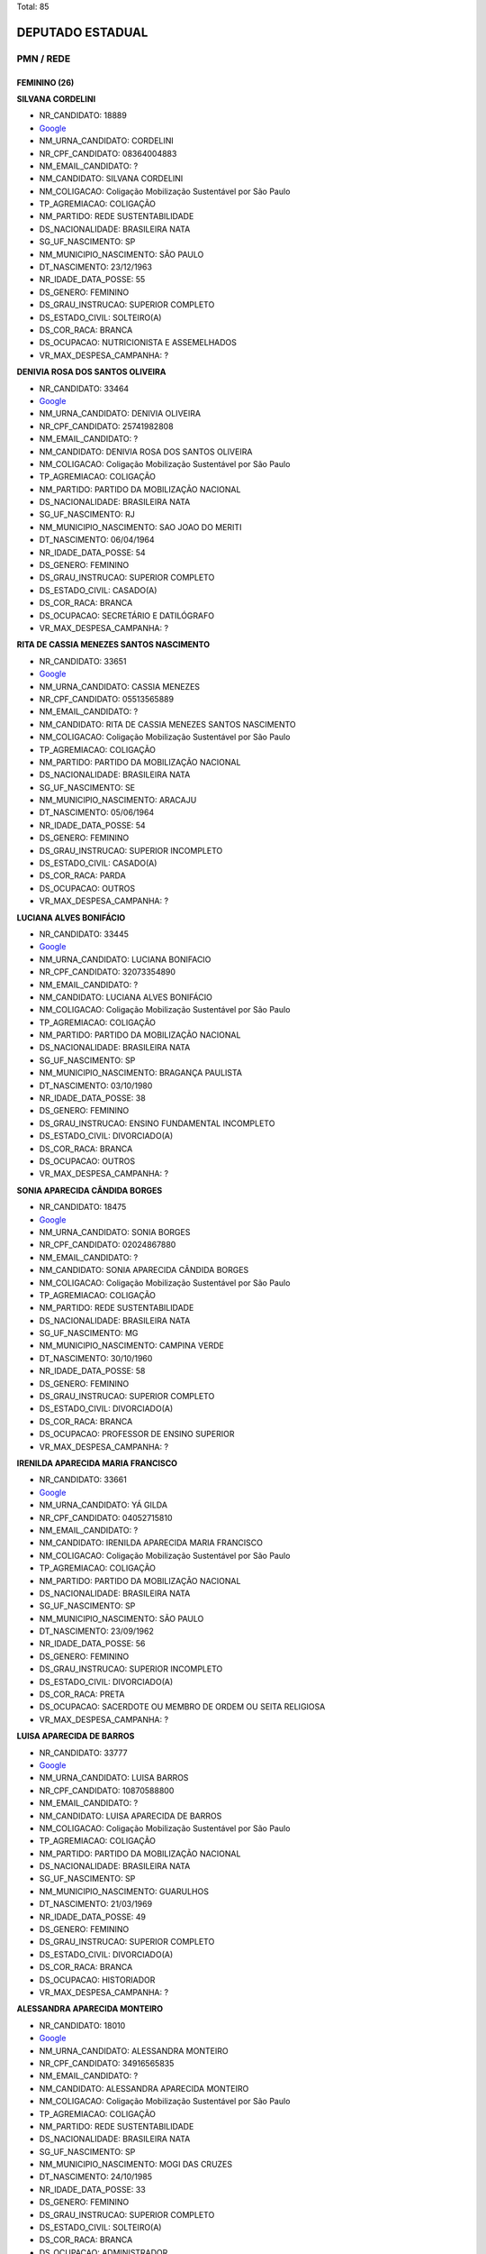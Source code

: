 Total: 85

DEPUTADO ESTADUAL
=================

PMN / REDE
----------

FEMININO (26)
.............

**SILVANA CORDELINI**

- NR_CANDIDATO: 18889
- `Google <https://www.google.com/search?q=SILVANA+CORDELINI>`_
- NM_URNA_CANDIDATO: CORDELINI
- NR_CPF_CANDIDATO: 08364004883
- NM_EMAIL_CANDIDATO: ?
- NM_CANDIDATO: SILVANA CORDELINI
- NM_COLIGACAO: Coligação Mobilização Sustentável por São Paulo
- TP_AGREMIACAO: COLIGAÇÃO
- NM_PARTIDO: REDE SUSTENTABILIDADE
- DS_NACIONALIDADE: BRASILEIRA NATA
- SG_UF_NASCIMENTO: SP
- NM_MUNICIPIO_NASCIMENTO: SÃO PAULO
- DT_NASCIMENTO: 23/12/1963
- NR_IDADE_DATA_POSSE: 55
- DS_GENERO: FEMININO
- DS_GRAU_INSTRUCAO: SUPERIOR COMPLETO
- DS_ESTADO_CIVIL: SOLTEIRO(A)
- DS_COR_RACA: BRANCA
- DS_OCUPACAO: NUTRICIONISTA E ASSEMELHADOS
- VR_MAX_DESPESA_CAMPANHA: ?


**DENIVIA ROSA DOS SANTOS OLIVEIRA**

- NR_CANDIDATO: 33464
- `Google <https://www.google.com/search?q=DENIVIA+ROSA+DOS+SANTOS+OLIVEIRA>`_
- NM_URNA_CANDIDATO: DENIVIA OLIVEIRA
- NR_CPF_CANDIDATO: 25741982808
- NM_EMAIL_CANDIDATO: ?
- NM_CANDIDATO: DENIVIA ROSA DOS SANTOS OLIVEIRA
- NM_COLIGACAO: Coligação Mobilização Sustentável por São Paulo
- TP_AGREMIACAO: COLIGAÇÃO
- NM_PARTIDO: PARTIDO DA MOBILIZAÇÃO NACIONAL
- DS_NACIONALIDADE: BRASILEIRA NATA
- SG_UF_NASCIMENTO: RJ
- NM_MUNICIPIO_NASCIMENTO: SAO JOAO DO MERITI
- DT_NASCIMENTO: 06/04/1964
- NR_IDADE_DATA_POSSE: 54
- DS_GENERO: FEMININO
- DS_GRAU_INSTRUCAO: SUPERIOR COMPLETO
- DS_ESTADO_CIVIL: CASADO(A)
- DS_COR_RACA: BRANCA
- DS_OCUPACAO: SECRETÁRIO E DATILÓGRAFO
- VR_MAX_DESPESA_CAMPANHA: ?


**RITA DE CASSIA MENEZES SANTOS NASCIMENTO**

- NR_CANDIDATO: 33651
- `Google <https://www.google.com/search?q=RITA+DE+CASSIA+MENEZES+SANTOS+NASCIMENTO>`_
- NM_URNA_CANDIDATO: CASSIA MENEZES
- NR_CPF_CANDIDATO: 05513565889
- NM_EMAIL_CANDIDATO: ?
- NM_CANDIDATO: RITA DE CASSIA MENEZES SANTOS NASCIMENTO
- NM_COLIGACAO: Coligação Mobilização Sustentável por São Paulo
- TP_AGREMIACAO: COLIGAÇÃO
- NM_PARTIDO: PARTIDO DA MOBILIZAÇÃO NACIONAL
- DS_NACIONALIDADE: BRASILEIRA NATA
- SG_UF_NASCIMENTO: SE
- NM_MUNICIPIO_NASCIMENTO: ARACAJU
- DT_NASCIMENTO: 05/06/1964
- NR_IDADE_DATA_POSSE: 54
- DS_GENERO: FEMININO
- DS_GRAU_INSTRUCAO: SUPERIOR INCOMPLETO
- DS_ESTADO_CIVIL: CASADO(A)
- DS_COR_RACA: PARDA
- DS_OCUPACAO: OUTROS
- VR_MAX_DESPESA_CAMPANHA: ?


**LUCIANA ALVES BONIFÁCIO**

- NR_CANDIDATO: 33445
- `Google <https://www.google.com/search?q=LUCIANA+ALVES+BONIFÁCIO>`_
- NM_URNA_CANDIDATO: LUCIANA BONIFACIO
- NR_CPF_CANDIDATO: 32073354890
- NM_EMAIL_CANDIDATO: ?
- NM_CANDIDATO: LUCIANA ALVES BONIFÁCIO
- NM_COLIGACAO: Coligação Mobilização Sustentável por São Paulo
- TP_AGREMIACAO: COLIGAÇÃO
- NM_PARTIDO: PARTIDO DA MOBILIZAÇÃO NACIONAL
- DS_NACIONALIDADE: BRASILEIRA NATA
- SG_UF_NASCIMENTO: SP
- NM_MUNICIPIO_NASCIMENTO: BRAGANÇA PAULISTA
- DT_NASCIMENTO: 03/10/1980
- NR_IDADE_DATA_POSSE: 38
- DS_GENERO: FEMININO
- DS_GRAU_INSTRUCAO: ENSINO FUNDAMENTAL INCOMPLETO
- DS_ESTADO_CIVIL: DIVORCIADO(A)
- DS_COR_RACA: BRANCA
- DS_OCUPACAO: OUTROS
- VR_MAX_DESPESA_CAMPANHA: ?


**SONIA APARECIDA CÂNDIDA BORGES**

- NR_CANDIDATO: 18475
- `Google <https://www.google.com/search?q=SONIA+APARECIDA+CÂNDIDA+BORGES>`_
- NM_URNA_CANDIDATO: SONIA BORGES
- NR_CPF_CANDIDATO: 02024867880
- NM_EMAIL_CANDIDATO: ?
- NM_CANDIDATO: SONIA APARECIDA CÂNDIDA BORGES
- NM_COLIGACAO: Coligação Mobilização Sustentável por São Paulo
- TP_AGREMIACAO: COLIGAÇÃO
- NM_PARTIDO: REDE SUSTENTABILIDADE
- DS_NACIONALIDADE: BRASILEIRA NATA
- SG_UF_NASCIMENTO: MG
- NM_MUNICIPIO_NASCIMENTO: CAMPINA VERDE
- DT_NASCIMENTO: 30/10/1960
- NR_IDADE_DATA_POSSE: 58
- DS_GENERO: FEMININO
- DS_GRAU_INSTRUCAO: SUPERIOR COMPLETO
- DS_ESTADO_CIVIL: DIVORCIADO(A)
- DS_COR_RACA: BRANCA
- DS_OCUPACAO: PROFESSOR DE ENSINO SUPERIOR
- VR_MAX_DESPESA_CAMPANHA: ?


**IRENILDA APARECIDA MARIA FRANCISCO**

- NR_CANDIDATO: 33661
- `Google <https://www.google.com/search?q=IRENILDA+APARECIDA+MARIA+FRANCISCO>`_
- NM_URNA_CANDIDATO: YÁ GILDA
- NR_CPF_CANDIDATO: 04052715810
- NM_EMAIL_CANDIDATO: ?
- NM_CANDIDATO: IRENILDA APARECIDA MARIA FRANCISCO
- NM_COLIGACAO: Coligação Mobilização Sustentável por São Paulo
- TP_AGREMIACAO: COLIGAÇÃO
- NM_PARTIDO: PARTIDO DA MOBILIZAÇÃO NACIONAL
- DS_NACIONALIDADE: BRASILEIRA NATA
- SG_UF_NASCIMENTO: SP
- NM_MUNICIPIO_NASCIMENTO: SÃO PAULO
- DT_NASCIMENTO: 23/09/1962
- NR_IDADE_DATA_POSSE: 56
- DS_GENERO: FEMININO
- DS_GRAU_INSTRUCAO: SUPERIOR INCOMPLETO
- DS_ESTADO_CIVIL: DIVORCIADO(A)
- DS_COR_RACA: PRETA
- DS_OCUPACAO: SACERDOTE OU MEMBRO DE ORDEM OU SEITA RELIGIOSA
- VR_MAX_DESPESA_CAMPANHA: ?


**LUISA APARECIDA DE BARROS**

- NR_CANDIDATO: 33777
- `Google <https://www.google.com/search?q=LUISA+APARECIDA+DE+BARROS>`_
- NM_URNA_CANDIDATO: LUISA BARROS
- NR_CPF_CANDIDATO: 10870588800
- NM_EMAIL_CANDIDATO: ?
- NM_CANDIDATO: LUISA APARECIDA DE BARROS
- NM_COLIGACAO: Coligação Mobilização Sustentável por São Paulo
- TP_AGREMIACAO: COLIGAÇÃO
- NM_PARTIDO: PARTIDO DA MOBILIZAÇÃO NACIONAL
- DS_NACIONALIDADE: BRASILEIRA NATA
- SG_UF_NASCIMENTO: SP
- NM_MUNICIPIO_NASCIMENTO: GUARULHOS
- DT_NASCIMENTO: 21/03/1969
- NR_IDADE_DATA_POSSE: 49
- DS_GENERO: FEMININO
- DS_GRAU_INSTRUCAO: SUPERIOR COMPLETO
- DS_ESTADO_CIVIL: DIVORCIADO(A)
- DS_COR_RACA: BRANCA
- DS_OCUPACAO: HISTORIADOR
- VR_MAX_DESPESA_CAMPANHA: ?


**ALESSANDRA APARECIDA MONTEIRO**

- NR_CANDIDATO: 18010
- `Google <https://www.google.com/search?q=ALESSANDRA+APARECIDA+MONTEIRO>`_
- NM_URNA_CANDIDATO: ALESSANDRA MONTEIRO
- NR_CPF_CANDIDATO: 34916565835
- NM_EMAIL_CANDIDATO: ?
- NM_CANDIDATO: ALESSANDRA APARECIDA MONTEIRO
- NM_COLIGACAO: Coligação Mobilização Sustentável por São Paulo
- TP_AGREMIACAO: COLIGAÇÃO
- NM_PARTIDO: REDE SUSTENTABILIDADE
- DS_NACIONALIDADE: BRASILEIRA NATA
- SG_UF_NASCIMENTO: SP
- NM_MUNICIPIO_NASCIMENTO: MOGI DAS CRUZES
- DT_NASCIMENTO: 24/10/1985
- NR_IDADE_DATA_POSSE: 33
- DS_GENERO: FEMININO
- DS_GRAU_INSTRUCAO: SUPERIOR COMPLETO
- DS_ESTADO_CIVIL: SOLTEIRO(A)
- DS_COR_RACA: BRANCA
- DS_OCUPACAO: ADMINISTRADOR
- VR_MAX_DESPESA_CAMPANHA: ?


**HÁDIA CHRISTINY AMORIM ARAÚJO FEITOSA**

- NR_CANDIDATO: 18318
- `Google <https://www.google.com/search?q=HÁDIA+CHRISTINY+AMORIM+ARAÚJO+FEITOSA>`_
- NM_URNA_CANDIDATO: HÁDIA AMORIM
- NR_CPF_CANDIDATO: 33348969867
- NM_EMAIL_CANDIDATO: ?
- NM_CANDIDATO: HÁDIA CHRISTINY AMORIM ARAÚJO FEITOSA
- NM_COLIGACAO: Coligação Mobilização Sustentável por São Paulo
- TP_AGREMIACAO: COLIGAÇÃO
- NM_PARTIDO: REDE SUSTENTABILIDADE
- DS_NACIONALIDADE: BRASILEIRA NATA
- SG_UF_NASCIMENTO: SP
- NM_MUNICIPIO_NASCIMENTO: SANTOS
- DT_NASCIMENTO: 20/07/1986
- NR_IDADE_DATA_POSSE: 32
- DS_GENERO: FEMININO
- DS_GRAU_INSTRUCAO: SUPERIOR COMPLETO
- DS_ESTADO_CIVIL: CASADO(A)
- DS_COR_RACA: BRANCA
- DS_OCUPACAO: OUTROS
- VR_MAX_DESPESA_CAMPANHA: ?


**REJANE DE VASCONCELOS FELIPE**

- NR_CANDIDATO: 18555
- `Google <https://www.google.com/search?q=REJANE+DE+VASCONCELOS+FELIPE>`_
- NM_URNA_CANDIDATO: DRA. REJANE
- NR_CPF_CANDIDATO: 21588030881
- NM_EMAIL_CANDIDATO: ?
- NM_CANDIDATO: REJANE DE VASCONCELOS FELIPE
- NM_COLIGACAO: Coligação Mobilização Sustentável por São Paulo
- TP_AGREMIACAO: COLIGAÇÃO
- NM_PARTIDO: REDE SUSTENTABILIDADE
- DS_NACIONALIDADE: BRASILEIRA NATA
- SG_UF_NASCIMENTO: PE
- NM_MUNICIPIO_NASCIMENTO: TABIRA
- DT_NASCIMENTO: 22/05/1979
- NR_IDADE_DATA_POSSE: 39
- DS_GENERO: FEMININO
- DS_GRAU_INSTRUCAO: SUPERIOR COMPLETO
- DS_ESTADO_CIVIL: CASADO(A)
- DS_COR_RACA: BRANCA
- DS_OCUPACAO: ADVOGADO
- VR_MAX_DESPESA_CAMPANHA: ?


**VERIDIANA DA SILVA CASTRO MARTINES**

- NR_CANDIDATO: 33663
- `Google <https://www.google.com/search?q=VERIDIANA+DA+SILVA+CASTRO+MARTINES>`_
- NM_URNA_CANDIDATO: VERI
- NR_CPF_CANDIDATO: 14233322888
- NM_EMAIL_CANDIDATO: ?
- NM_CANDIDATO: VERIDIANA DA SILVA CASTRO MARTINES
- NM_COLIGACAO: Coligação Mobilização Sustentável por São Paulo
- TP_AGREMIACAO: COLIGAÇÃO
- NM_PARTIDO: PARTIDO DA MOBILIZAÇÃO NACIONAL
- DS_NACIONALIDADE: BRASILEIRA NATA
- SG_UF_NASCIMENTO: BA
- NM_MUNICIPIO_NASCIMENTO: IBICARAÍ
- DT_NASCIMENTO: 13/02/1965
- NR_IDADE_DATA_POSSE: 54
- DS_GENERO: FEMININO
- DS_GRAU_INSTRUCAO: SUPERIOR COMPLETO
- DS_ESTADO_CIVIL: VIÚVO(A)
- DS_COR_RACA: PARDA
- DS_OCUPACAO: SERVIDOR PÚBLICO CIVIL APOSENTADO
- VR_MAX_DESPESA_CAMPANHA: ?


**MÔNICA MARINA BONIFÁCIO MOSCHETTA**

- NR_CANDIDATO: 33003
- `Google <https://www.google.com/search?q=MÔNICA+MARINA+BONIFÁCIO+MOSCHETTA>`_
- NM_URNA_CANDIDATO: DRA. MONICA MARINA
- NR_CPF_CANDIDATO: 25515512855
- NM_EMAIL_CANDIDATO: ?
- NM_CANDIDATO: MÔNICA MARINA BONIFÁCIO MOSCHETTA
- NM_COLIGACAO: Coligação Mobilização Sustentável por São Paulo
- TP_AGREMIACAO: COLIGAÇÃO
- NM_PARTIDO: PARTIDO DA MOBILIZAÇÃO NACIONAL
- DS_NACIONALIDADE: BRASILEIRA NATA
- SG_UF_NASCIMENTO: SP
- NM_MUNICIPIO_NASCIMENTO: SAOPAULO
- DT_NASCIMENTO: 06/08/1964
- NR_IDADE_DATA_POSSE: 54
- DS_GENERO: FEMININO
- DS_GRAU_INSTRUCAO: SUPERIOR COMPLETO
- DS_ESTADO_CIVIL: CASADO(A)
- DS_COR_RACA: BRANCA
- DS_OCUPACAO: NUTRICIONISTA E ASSEMELHADOS
- VR_MAX_DESPESA_CAMPANHA: ?


**MARIA ERIVANDA CAVALCANTE ARAÚJO**

- NR_CANDIDATO: 33900
- `Google <https://www.google.com/search?q=MARIA+ERIVANDA+CAVALCANTE+ARAÚJO>`_
- NM_URNA_CANDIDATO: WANDA CAVALCANTE
- NR_CPF_CANDIDATO: 25890927841
- NM_EMAIL_CANDIDATO: ?
- NM_CANDIDATO: MARIA ERIVANDA CAVALCANTE ARAÚJO
- NM_COLIGACAO: Coligação Mobilização Sustentável por São Paulo
- TP_AGREMIACAO: COLIGAÇÃO
- NM_PARTIDO: PARTIDO DA MOBILIZAÇÃO NACIONAL
- DS_NACIONALIDADE: BRASILEIRA NATA
- SG_UF_NASCIMENTO: CE
- NM_MUNICIPIO_NASCIMENTO: ITAPIOCA
- DT_NASCIMENTO: 13/05/1978
- NR_IDADE_DATA_POSSE: 40
- DS_GENERO: FEMININO
- DS_GRAU_INSTRUCAO: ENSINO FUNDAMENTAL COMPLETO
- DS_ESTADO_CIVIL: SOLTEIRO(A)
- DS_COR_RACA: BRANCA
- DS_OCUPACAO: EMPRESÁRIO
- VR_MAX_DESPESA_CAMPANHA: ?


**VALERIA APARECIDA DE OLIVEIRA REI**

- NR_CANDIDATO: 18881
- `Google <https://www.google.com/search?q=VALERIA+APARECIDA+DE+OLIVEIRA+REI>`_
- NM_URNA_CANDIDATO: VALÉRIA REI
- NR_CPF_CANDIDATO: 19265688858
- NM_EMAIL_CANDIDATO: ?
- NM_CANDIDATO: VALERIA APARECIDA DE OLIVEIRA REI
- NM_COLIGACAO: Coligação Mobilização Sustentável por São Paulo
- TP_AGREMIACAO: COLIGAÇÃO
- NM_PARTIDO: REDE SUSTENTABILIDADE
- DS_NACIONALIDADE: BRASILEIRA NATA
- SG_UF_NASCIMENTO: SP
- NM_MUNICIPIO_NASCIMENTO: DIADEMA
- DT_NASCIMENTO: 23/09/1973
- NR_IDADE_DATA_POSSE: 45
- DS_GENERO: FEMININO
- DS_GRAU_INSTRUCAO: SUPERIOR COMPLETO
- DS_ESTADO_CIVIL: CASADO(A)
- DS_COR_RACA: BRANCA
- DS_OCUPACAO: ADVOGADO
- VR_MAX_DESPESA_CAMPANHA: ?


**ADIENE CRISTINA SCAREL BRENGA**

- NR_CANDIDATO: 33233
- `Google <https://www.google.com/search?q=ADIENE+CRISTINA+SCAREL+BRENGA>`_
- NM_URNA_CANDIDATO: ADIENE  BRENGA
- NR_CPF_CANDIDATO: 08717154812
- NM_EMAIL_CANDIDATO: ?
- NM_CANDIDATO: ADIENE CRISTINA SCAREL BRENGA
- NM_COLIGACAO: Coligação Mobilização Sustentável por São Paulo
- TP_AGREMIACAO: COLIGAÇÃO
- NM_PARTIDO: PARTIDO DA MOBILIZAÇÃO NACIONAL
- DS_NACIONALIDADE: BRASILEIRA NATA
- SG_UF_NASCIMENTO: SP
- NM_MUNICIPIO_NASCIMENTO: ANGATUBA
- DT_NASCIMENTO: 17/12/1967
- NR_IDADE_DATA_POSSE: 51
- DS_GENERO: FEMININO
- DS_GRAU_INSTRUCAO: SUPERIOR COMPLETO
- DS_ESTADO_CIVIL: CASADO(A)
- DS_COR_RACA: BRANCA
- DS_OCUPACAO: ADVOGADO
- VR_MAX_DESPESA_CAMPANHA: ?


**BIANCA ZEITOUN OGLOUYAN**

- NR_CANDIDATO: 18333
- `Google <https://www.google.com/search?q=BIANCA+ZEITOUN+OGLOUYAN>`_
- NM_URNA_CANDIDATO: BIBI
- NR_CPF_CANDIDATO: 21974008860
- NM_EMAIL_CANDIDATO: ?
- NM_CANDIDATO: BIANCA ZEITOUN OGLOUYAN
- NM_COLIGACAO: Coligação Mobilização Sustentável por São Paulo
- TP_AGREMIACAO: COLIGAÇÃO
- NM_PARTIDO: REDE SUSTENTABILIDADE
- DS_NACIONALIDADE: BRASILEIRA NATA
- SG_UF_NASCIMENTO: SP
- NM_MUNICIPIO_NASCIMENTO: SÃO PAULO
- DT_NASCIMENTO: 08/04/1981
- NR_IDADE_DATA_POSSE: 37
- DS_GENERO: FEMININO
- DS_GRAU_INSTRUCAO: SUPERIOR COMPLETO
- DS_ESTADO_CIVIL: CASADO(A)
- DS_COR_RACA: BRANCA
- DS_OCUPACAO: EMPRESÁRIO
- VR_MAX_DESPESA_CAMPANHA: ?


**GEORGIANA SOARES PIRES**

- NR_CANDIDATO: 18007
- `Google <https://www.google.com/search?q=GEORGIANA+SOARES+PIRES>`_
- NM_URNA_CANDIDATO: GEORGIANA PIRES - JO
- NR_CPF_CANDIDATO: 26606862892
- NM_EMAIL_CANDIDATO: ?
- NM_CANDIDATO: GEORGIANA SOARES PIRES
- NM_COLIGACAO: Coligação Mobilização Sustentável por São Paulo
- TP_AGREMIACAO: COLIGAÇÃO
- NM_PARTIDO: REDE SUSTENTABILIDADE
- DS_NACIONALIDADE: BRASILEIRA NATA
- SG_UF_NASCIMENTO: BA
- NM_MUNICIPIO_NASCIMENTO: TAPIRAMUTA
- DT_NASCIMENTO: 02/04/1979
- NR_IDADE_DATA_POSSE: 39
- DS_GENERO: FEMININO
- DS_GRAU_INSTRUCAO: SUPERIOR COMPLETO
- DS_ESTADO_CIVIL: DIVORCIADO(A)
- DS_COR_RACA: PARDA
- DS_OCUPACAO: SOCIÓLOGO
- VR_MAX_DESPESA_CAMPANHA: ?


**CRISTIANE BRANDÃO DOS SANTOS**

- NR_CANDIDATO: 18999
- `Google <https://www.google.com/search?q=CRISTIANE+BRANDÃO+DOS+SANTOS>`_
- NM_URNA_CANDIDATO: CRIS BRANDÃO
- NR_CPF_CANDIDATO: 17782828813
- NM_EMAIL_CANDIDATO: ?
- NM_CANDIDATO: CRISTIANE BRANDÃO DOS SANTOS
- NM_COLIGACAO: Coligação Mobilização Sustentável por São Paulo
- TP_AGREMIACAO: COLIGAÇÃO
- NM_PARTIDO: REDE SUSTENTABILIDADE
- DS_NACIONALIDADE: BRASILEIRA NATA
- SG_UF_NASCIMENTO: SP
- NM_MUNICIPIO_NASCIMENTO: SÃO PAULO
- DT_NASCIMENTO: 08/12/1974
- NR_IDADE_DATA_POSSE: 44
- DS_GENERO: FEMININO
- DS_GRAU_INSTRUCAO: SUPERIOR COMPLETO
- DS_ESTADO_CIVIL: SOLTEIRO(A)
- DS_COR_RACA: PRETA
- DS_OCUPACAO: OUTROS
- VR_MAX_DESPESA_CAMPANHA: ?


**ILIETE GERAGE**

- NR_CANDIDATO: 33125
- `Google <https://www.google.com/search?q=ILIETE+GERAGE>`_
- NM_URNA_CANDIDATO: PROFESSORA ILIETE GERAGE
- NR_CPF_CANDIDATO: 96258535887
- NM_EMAIL_CANDIDATO: ?
- NM_CANDIDATO: ILIETE GERAGE
- NM_COLIGACAO: Coligação Mobilização Sustentável por São Paulo
- TP_AGREMIACAO: COLIGAÇÃO
- NM_PARTIDO: PARTIDO DA MOBILIZAÇÃO NACIONAL
- DS_NACIONALIDADE: BRASILEIRA NATA
- SG_UF_NASCIMENTO: SP
- NM_MUNICIPIO_NASCIMENTO: BRAGANÇA PAULISTA
- DT_NASCIMENTO: 25/01/1951
- NR_IDADE_DATA_POSSE: 68
- DS_GENERO: FEMININO
- DS_GRAU_INSTRUCAO: SUPERIOR COMPLETO
- DS_ESTADO_CIVIL: CASADO(A)
- DS_COR_RACA: BRANCA
- DS_OCUPACAO: APOSENTADO (EXCETO SERVIDOR PÚBLICO)
- VR_MAX_DESPESA_CAMPANHA: ?


**SHEILA SALES ROMERA**

- NR_CANDIDATO: 18234
- `Google <https://www.google.com/search?q=SHEILA+SALES+ROMERA>`_
- NM_URNA_CANDIDATO: SHEILA ROMERA
- NR_CPF_CANDIDATO: 19531304882
- NM_EMAIL_CANDIDATO: ?
- NM_CANDIDATO: SHEILA SALES ROMERA
- NM_COLIGACAO: Coligação Mobilização Sustentável por São Paulo
- TP_AGREMIACAO: COLIGAÇÃO
- NM_PARTIDO: REDE SUSTENTABILIDADE
- DS_NACIONALIDADE: BRASILEIRA NATA
- SG_UF_NASCIMENTO: SP
- NM_MUNICIPIO_NASCIMENTO: SÃO PAULO
- DT_NASCIMENTO: 05/05/1976
- NR_IDADE_DATA_POSSE: 42
- DS_GENERO: FEMININO
- DS_GRAU_INSTRUCAO: SUPERIOR COMPLETO
- DS_ESTADO_CIVIL: DIVORCIADO(A)
- DS_COR_RACA: BRANCA
- DS_OCUPACAO: EMPRESÁRIO
- VR_MAX_DESPESA_CAMPANHA: ?


**ROBERTA ROCHA GOMES ALBUQUERQUE**

- NR_CANDIDATO: 18765
- `Google <https://www.google.com/search?q=ROBERTA+ROCHA+GOMES+ALBUQUERQUE>`_
- NM_URNA_CANDIDATO: DRA. ROBERTA ROCHA
- NR_CPF_CANDIDATO: 28706607829
- NM_EMAIL_CANDIDATO: ?
- NM_CANDIDATO: ROBERTA ROCHA GOMES ALBUQUERQUE
- NM_COLIGACAO: Coligação Mobilização Sustentável por São Paulo
- TP_AGREMIACAO: COLIGAÇÃO
- NM_PARTIDO: REDE SUSTENTABILIDADE
- DS_NACIONALIDADE: BRASILEIRA NATA
- SG_UF_NASCIMENTO: SP
- NM_MUNICIPIO_NASCIMENTO: SÃO PAULO
- DT_NASCIMENTO: 03/04/1981
- NR_IDADE_DATA_POSSE: 37
- DS_GENERO: FEMININO
- DS_GRAU_INSTRUCAO: SUPERIOR COMPLETO
- DS_ESTADO_CIVIL: CASADO(A)
- DS_COR_RACA: BRANCA
- DS_OCUPACAO: ADVOGADO
- VR_MAX_DESPESA_CAMPANHA: ?


**MARINA MEDEIROS HELOU**

- NR_CANDIDATO: 18888
- `Google <https://www.google.com/search?q=MARINA+MEDEIROS+HELOU>`_
- NM_URNA_CANDIDATO: MARINA HELOU
- NR_CPF_CANDIDATO: 36978119830
- NM_EMAIL_CANDIDATO: ?
- NM_CANDIDATO: MARINA MEDEIROS HELOU
- NM_COLIGACAO: Coligação Mobilização Sustentável por São Paulo
- TP_AGREMIACAO: COLIGAÇÃO
- NM_PARTIDO: REDE SUSTENTABILIDADE
- DS_NACIONALIDADE: BRASILEIRA NATA
- SG_UF_NASCIMENTO: SP
- NM_MUNICIPIO_NASCIMENTO: SÃO PAULO
- DT_NASCIMENTO: 25/08/1987
- NR_IDADE_DATA_POSSE: 31
- DS_GENERO: FEMININO
- DS_GRAU_INSTRUCAO: SUPERIOR COMPLETO
- DS_ESTADO_CIVIL: CASADO(A)
- DS_COR_RACA: BRANCA
- DS_OCUPACAO: GERENTE
- VR_MAX_DESPESA_CAMPANHA: ?


**NANCY DE FÁTIMA GOMES FELIX DA SILVEIRA**

- NR_CANDIDATO: 18777
- `Google <https://www.google.com/search?q=NANCY+DE+FÁTIMA+GOMES+FELIX+DA+SILVEIRA>`_
- NM_URNA_CANDIDATO: NANCY SILVEIRA
- NR_CPF_CANDIDATO: 14486515811
- NM_EMAIL_CANDIDATO: ?
- NM_CANDIDATO: NANCY DE FÁTIMA GOMES FELIX DA SILVEIRA
- NM_COLIGACAO: Coligação Mobilização Sustentável por São Paulo
- TP_AGREMIACAO: COLIGAÇÃO
- NM_PARTIDO: REDE SUSTENTABILIDADE
- DS_NACIONALIDADE: BRASILEIRA NATA
- SG_UF_NASCIMENTO: SP
- NM_MUNICIPIO_NASCIMENTO: ITÚ
- DT_NASCIMENTO: 25/05/1973
- NR_IDADE_DATA_POSSE: 45
- DS_GENERO: FEMININO
- DS_GRAU_INSTRUCAO: SUPERIOR COMPLETO
- DS_ESTADO_CIVIL: SOLTEIRO(A)
- DS_COR_RACA: BRANCA
- DS_OCUPACAO: GERENTE
- VR_MAX_DESPESA_CAMPANHA: ?


**ELSA MUCHA ZANELLA**

- NR_CANDIDATO: 33808
- `Google <https://www.google.com/search?q=ELSA+MUCHA+ZANELLA>`_
- NM_URNA_CANDIDATO: ELZA ZANELLA
- NR_CPF_CANDIDATO: 62137590859
- NM_EMAIL_CANDIDATO: ?
- NM_CANDIDATO: ELSA MUCHA ZANELLA
- NM_COLIGACAO: Coligação Mobilização Sustentável por São Paulo
- TP_AGREMIACAO: COLIGAÇÃO
- NM_PARTIDO: PARTIDO DA MOBILIZAÇÃO NACIONAL
- DS_NACIONALIDADE: BRASILEIRA NATA
- SG_UF_NASCIMENTO: SP
- NM_MUNICIPIO_NASCIMENTO: SERTAOZINHO
- DT_NASCIMENTO: 27/08/1955
- NR_IDADE_DATA_POSSE: 63
- DS_GENERO: FEMININO
- DS_GRAU_INSTRUCAO: ENSINO MÉDIO COMPLETO
- DS_ESTADO_CIVIL: CASADO(A)
- DS_COR_RACA: BRANCA
- DS_OCUPACAO: OUTROS
- VR_MAX_DESPESA_CAMPANHA: ?


**MARLI CONCEIÇÃO DA SILVA**

- NR_CANDIDATO: 18182
- `Google <https://www.google.com/search?q=MARLI+CONCEIÇÃO+DA+SILVA>`_
- NM_URNA_CANDIDATO: SOLLARES LION
- NR_CPF_CANDIDATO: 93548389368
- NM_EMAIL_CANDIDATO: ?
- NM_CANDIDATO: MARLI CONCEIÇÃO DA SILVA
- NM_COLIGACAO: Coligação Mobilização Sustentável por São Paulo
- TP_AGREMIACAO: COLIGAÇÃO
- NM_PARTIDO: REDE SUSTENTABILIDADE
- DS_NACIONALIDADE: BRASILEIRA NATA
- SG_UF_NASCIMENTO: BA
- NM_MUNICIPIO_NASCIMENTO: JACOBINA
- DT_NASCIMENTO: 25/07/1981
- NR_IDADE_DATA_POSSE: 37
- DS_GENERO: FEMININO
- DS_GRAU_INSTRUCAO: ENSINO MÉDIO COMPLETO
- DS_ESTADO_CIVIL: SOLTEIRO(A)
- DS_COR_RACA: PARDA
- DS_OCUPACAO: EMPRESÁRIO
- VR_MAX_DESPESA_CAMPANHA: ?


**INGRID JULIANE DOS SANTOS FERREIRA**

- NR_CANDIDATO: 18321
- `Google <https://www.google.com/search?q=INGRID+JULIANE+DOS+SANTOS+FERREIRA>`_
- NM_URNA_CANDIDATO: INGRID RELVÃO
- NR_CPF_CANDIDATO: 03682147101
- NM_EMAIL_CANDIDATO: ?
- NM_CANDIDATO: INGRID JULIANE DOS SANTOS FERREIRA
- NM_COLIGACAO: Coligação Mobilização Sustentável por São Paulo
- TP_AGREMIACAO: COLIGAÇÃO
- NM_PARTIDO: REDE SUSTENTABILIDADE
- DS_NACIONALIDADE: BRASILEIRA NATA
- SG_UF_NASCIMENTO: MT
- NM_MUNICIPIO_NASCIMENTO: CUIABÁ
- DT_NASCIMENTO: 22/09/1993
- NR_IDADE_DATA_POSSE: 25
- DS_GENERO: FEMININO
- DS_GRAU_INSTRUCAO: SUPERIOR INCOMPLETO
- DS_ESTADO_CIVIL: SOLTEIRO(A)
- DS_COR_RACA: BRANCA
- DS_OCUPACAO: ESTUDANTE, BOLSISTA, ESTAGIÁRIO E ASSEMELHADOS
- VR_MAX_DESPESA_CAMPANHA: ?


MASCULINO (59)
..............

**JONES MAIR PONTES SILVEIRA**

- NR_CANDIDATO: 18500
- `Google <https://www.google.com/search?q=JONES+MAIR+PONTES+SILVEIRA>`_
- NM_URNA_CANDIDATO: JONES PONTES
- NR_CPF_CANDIDATO: 27726181885
- NM_EMAIL_CANDIDATO: ?
- NM_CANDIDATO: JONES MAIR PONTES SILVEIRA
- NM_COLIGACAO: Coligação Mobilização Sustentável por São Paulo
- TP_AGREMIACAO: COLIGAÇÃO
- NM_PARTIDO: REDE SUSTENTABILIDADE
- DS_NACIONALIDADE: BRASILEIRA NATA
- SG_UF_NASCIMENTO: SP
- NM_MUNICIPIO_NASCIMENTO: CAPÃO BONITO
- DT_NASCIMENTO: 22/05/1975
- NR_IDADE_DATA_POSSE: 43
- DS_GENERO: MASCULINO
- DS_GRAU_INSTRUCAO: SUPERIOR INCOMPLETO
- DS_ESTADO_CIVIL: CASADO(A)
- DS_COR_RACA: BRANCA
- DS_OCUPACAO: COMERCIANTE
- VR_MAX_DESPESA_CAMPANHA: ?


**NATALINO ANTÔNIO DA SILVA**

- NR_CANDIDATO: 18663
- `Google <https://www.google.com/search?q=NATALINO+ANTÔNIO+DA+SILVA>`_
- NM_URNA_CANDIDATO: NATALINO TONY SILVA
- NR_CPF_CANDIDATO: 05917493863
- NM_EMAIL_CANDIDATO: ?
- NM_CANDIDATO: NATALINO ANTÔNIO DA SILVA
- NM_COLIGACAO: Coligação Mobilização Sustentável por São Paulo
- TP_AGREMIACAO: COLIGAÇÃO
- NM_PARTIDO: REDE SUSTENTABILIDADE
- DS_NACIONALIDADE: BRASILEIRA NATA
- SG_UF_NASCIMENTO: MG
- NM_MUNICIPIO_NASCIMENTO: SÃO PEDRO DA UNIÃO
- DT_NASCIMENTO: 24/12/1963
- NR_IDADE_DATA_POSSE: 55
- DS_GENERO: MASCULINO
- DS_GRAU_INSTRUCAO: ENSINO MÉDIO COMPLETO
- DS_ESTADO_CIVIL: CASADO(A)
- DS_COR_RACA: BRANCA
- DS_OCUPACAO: VEREADOR
- VR_MAX_DESPESA_CAMPANHA: ?


**JOÃO MARCOS LEITE**

- NR_CANDIDATO: 33150
- `Google <https://www.google.com/search?q=JOÃO+MARCOS+LEITE>`_
- NM_URNA_CANDIDATO: JOÃO MARCOS
- NR_CPF_CANDIDATO: 21670398838
- NM_EMAIL_CANDIDATO: ?
- NM_CANDIDATO: JOÃO MARCOS LEITE
- NM_COLIGACAO: Coligação Mobilização Sustentável por São Paulo
- TP_AGREMIACAO: COLIGAÇÃO
- NM_PARTIDO: PARTIDO DA MOBILIZAÇÃO NACIONAL
- DS_NACIONALIDADE: BRASILEIRA NATA
- SG_UF_NASCIMENTO: SP
- NM_MUNICIPIO_NASCIMENTO: OSASCO
- DT_NASCIMENTO: 15/08/1979
- NR_IDADE_DATA_POSSE: 39
- DS_GENERO: MASCULINO
- DS_GRAU_INSTRUCAO: ENSINO MÉDIO COMPLETO
- DS_ESTADO_CIVIL: CASADO(A)
- DS_COR_RACA: BRANCA
- DS_OCUPACAO: MECÂNICO DE MANUTENÇÃO
- VR_MAX_DESPESA_CAMPANHA: ?


**PAULO MASSARELLI**

- NR_CANDIDATO: 33056
- `Google <https://www.google.com/search?q=PAULO+MASSARELLI>`_
- NM_URNA_CANDIDATO: PAULO MASSARELLI
- NR_CPF_CANDIDATO: 03453859855
- NM_EMAIL_CANDIDATO: ?
- NM_CANDIDATO: PAULO MASSARELLI
- NM_COLIGACAO: Coligação Mobilização Sustentável por São Paulo
- TP_AGREMIACAO: COLIGAÇÃO
- NM_PARTIDO: PARTIDO DA MOBILIZAÇÃO NACIONAL
- DS_NACIONALIDADE: BRASILEIRA NATA
- SG_UF_NASCIMENTO: SP
- NM_MUNICIPIO_NASCIMENTO: SÃO PAULO
- DT_NASCIMENTO: 20/03/1962
- NR_IDADE_DATA_POSSE: 56
- DS_GENERO: MASCULINO
- DS_GRAU_INSTRUCAO: ENSINO MÉDIO COMPLETO
- DS_ESTADO_CIVIL: CASADO(A)
- DS_COR_RACA: BRANCA
- DS_OCUPACAO: EMPRESÁRIO
- VR_MAX_DESPESA_CAMPANHA: ?


**JOSÉ FERREIRA CUNHA**

- NR_CANDIDATO: 33888
- `Google <https://www.google.com/search?q=JOSÉ+FERREIRA+CUNHA>`_
- NM_URNA_CANDIDATO: FERREIRA CABELELEIRO
- NR_CPF_CANDIDATO: 95038108504
- NM_EMAIL_CANDIDATO: ?
- NM_CANDIDATO: JOSÉ FERREIRA CUNHA
- NM_COLIGACAO: Coligação Mobilização Sustentável por São Paulo
- TP_AGREMIACAO: COLIGAÇÃO
- NM_PARTIDO: PARTIDO DA MOBILIZAÇÃO NACIONAL
- DS_NACIONALIDADE: BRASILEIRA NATA
- SG_UF_NASCIMENTO: SP
- NM_MUNICIPIO_NASCIMENTO: ITABAIANA
- DT_NASCIMENTO: 22/06/1974
- NR_IDADE_DATA_POSSE: 44
- DS_GENERO: MASCULINO
- DS_GRAU_INSTRUCAO: SUPERIOR INCOMPLETO
- DS_ESTADO_CIVIL: SOLTEIRO(A)
- DS_COR_RACA: BRANCA
- DS_OCUPACAO: CABELEIREIRO E BARBEIRO
- VR_MAX_DESPESA_CAMPANHA: ?


**OSCAR DE MATTOS**

- NR_CANDIDATO: 33848
- `Google <https://www.google.com/search?q=OSCAR+DE+MATTOS>`_
- NM_URNA_CANDIDATO: OSCAR MATTOS
- NR_CPF_CANDIDATO: 85985252868
- NM_EMAIL_CANDIDATO: ?
- NM_CANDIDATO: OSCAR DE MATTOS
- NM_COLIGACAO: Coligação Mobilização Sustentável por São Paulo
- TP_AGREMIACAO: COLIGAÇÃO
- NM_PARTIDO: PARTIDO DA MOBILIZAÇÃO NACIONAL
- DS_NACIONALIDADE: BRASILEIRA NATA
- SG_UF_NASCIMENTO: RJ
- NM_MUNICIPIO_NASCIMENTO: REZENDE
- DT_NASCIMENTO: 10/09/1954
- NR_IDADE_DATA_POSSE: 64
- DS_GENERO: MASCULINO
- DS_GRAU_INSTRUCAO: SUPERIOR COMPLETO
- DS_ESTADO_CIVIL: CASADO(A)
- DS_COR_RACA: BRANCA
- DS_OCUPACAO: OUTROS
- VR_MAX_DESPESA_CAMPANHA: ?


**REGINALDO VIANA GOMES**

- NR_CANDIDATO: 33456
- `Google <https://www.google.com/search?q=REGINALDO+VIANA+GOMES>`_
- NM_URNA_CANDIDATO: PASTOR REGINALDO VIANA
- NR_CPF_CANDIDATO: 10064327876
- NM_EMAIL_CANDIDATO: ?
- NM_CANDIDATO: REGINALDO VIANA GOMES
- NM_COLIGACAO: Coligação Mobilização Sustentável por São Paulo
- TP_AGREMIACAO: COLIGAÇÃO
- NM_PARTIDO: PARTIDO DA MOBILIZAÇÃO NACIONAL
- DS_NACIONALIDADE: BRASILEIRA NATA
- SG_UF_NASCIMENTO: ES
- NM_MUNICIPIO_NASCIMENTO: RIO BANANAL
- DT_NASCIMENTO: 10/05/1971
- NR_IDADE_DATA_POSSE: 47
- DS_GENERO: MASCULINO
- DS_GRAU_INSTRUCAO: ENSINO FUNDAMENTAL COMPLETO
- DS_ESTADO_CIVIL: CASADO(A)
- DS_COR_RACA: BRANCA
- DS_OCUPACAO: OUTROS
- VR_MAX_DESPESA_CAMPANHA: ?


**JOSÉ MILTON RUIZ LOPES**

- NR_CANDIDATO: 33001
- `Google <https://www.google.com/search?q=JOSÉ+MILTON+RUIZ+LOPES>`_
- NM_URNA_CANDIDATO: MILTON LOPES
- NR_CPF_CANDIDATO: 02237807825
- NM_EMAIL_CANDIDATO: ?
- NM_CANDIDATO: JOSÉ MILTON RUIZ LOPES
- NM_COLIGACAO: Coligação Mobilização Sustentável por São Paulo
- TP_AGREMIACAO: COLIGAÇÃO
- NM_PARTIDO: PARTIDO DA MOBILIZAÇÃO NACIONAL
- DS_NACIONALIDADE: BRASILEIRA NATA
- SG_UF_NASCIMENTO: SP
- NM_MUNICIPIO_NASCIMENTO: SANTA RITA D OESTE
- DT_NASCIMENTO: 06/07/1963
- NR_IDADE_DATA_POSSE: 55
- DS_GENERO: MASCULINO
- DS_GRAU_INSTRUCAO: SUPERIOR COMPLETO
- DS_ESTADO_CIVIL: CASADO(A)
- DS_COR_RACA: BRANCA
- DS_OCUPACAO: OUTROS
- VR_MAX_DESPESA_CAMPANHA: ?


**AGNALDO ALVES PEREIRA**

- NR_CANDIDATO: 33666
- `Google <https://www.google.com/search?q=AGNALDO+ALVES+PEREIRA>`_
- NM_URNA_CANDIDATO: JUNINHO STYLO
- NR_CPF_CANDIDATO: 01926240910
- NM_EMAIL_CANDIDATO: ?
- NM_CANDIDATO: AGNALDO ALVES PEREIRA
- NM_COLIGACAO: Coligação Mobilização Sustentável por São Paulo
- TP_AGREMIACAO: COLIGAÇÃO
- NM_PARTIDO: PARTIDO DA MOBILIZAÇÃO NACIONAL
- DS_NACIONALIDADE: BRASILEIRA NATA
- SG_UF_NASCIMENTO: PR
- NM_MUNICIPIO_NASCIMENTO: FRANCISCOALVES
- DT_NASCIMENTO: 29/07/1976
- NR_IDADE_DATA_POSSE: 42
- DS_GENERO: MASCULINO
- DS_GRAU_INSTRUCAO: ENSINO FUNDAMENTAL INCOMPLETO
- DS_ESTADO_CIVIL: SOLTEIRO(A)
- DS_COR_RACA: BRANCA
- DS_OCUPACAO: CABELEIREIRO E BARBEIRO
- VR_MAX_DESPESA_CAMPANHA: ?


**CLÁUDIO DA SILVA VERÍSSIMO**

- NR_CANDIDATO: 18108
- `Google <https://www.google.com/search?q=CLÁUDIO+DA+SILVA+VERÍSSIMO>`_
- NM_URNA_CANDIDATO: SEU CLÁUDIO VERÍSSIMO
- NR_CPF_CANDIDATO: 60162597800
- NM_EMAIL_CANDIDATO: ?
- NM_CANDIDATO: CLÁUDIO DA SILVA VERÍSSIMO
- NM_COLIGACAO: Coligação Mobilização Sustentável por São Paulo
- TP_AGREMIACAO: COLIGAÇÃO
- NM_PARTIDO: REDE SUSTENTABILIDADE
- DS_NACIONALIDADE: BRASILEIRA NATA
- SG_UF_NASCIMENTO: SP
- NM_MUNICIPIO_NASCIMENTO: LUTÉCIA
- DT_NASCIMENTO: 09/11/1952
- NR_IDADE_DATA_POSSE: 66
- DS_GENERO: MASCULINO
- DS_GRAU_INSTRUCAO: ENSINO MÉDIO COMPLETO
- DS_ESTADO_CIVIL: CASADO(A)
- DS_COR_RACA: BRANCA
- DS_OCUPACAO: APOSENTADO (EXCETO SERVIDOR PÚBLICO)
- VR_MAX_DESPESA_CAMPANHA: ?


**DENIS DUCK**

- NR_CANDIDATO: 18833
- `Google <https://www.google.com/search?q=DENIS+DUCK>`_
- NM_URNA_CANDIDATO: DENIS DUCK
- NR_CPF_CANDIDATO: 02920126830
- NM_EMAIL_CANDIDATO: ?
- NM_CANDIDATO: DENIS DUCK
- NM_COLIGACAO: Coligação Mobilização Sustentável por São Paulo
- TP_AGREMIACAO: COLIGAÇÃO
- NM_PARTIDO: REDE SUSTENTABILIDADE
- DS_NACIONALIDADE: BRASILEIRA NATA
- SG_UF_NASCIMENTO: SP
- NM_MUNICIPIO_NASCIMENTO: SÃO PAULO
- DT_NASCIMENTO: 06/04/1965
- NR_IDADE_DATA_POSSE: 53
- DS_GENERO: MASCULINO
- DS_GRAU_INSTRUCAO: SUPERIOR COMPLETO
- DS_ESTADO_CIVIL: DIVORCIADO(A)
- DS_COR_RACA: BRANCA
- DS_OCUPACAO: ARQUITETO
- VR_MAX_DESPESA_CAMPANHA: ?


**MAYCON HYPPOLITO NOGUEIRA**

- NR_CANDIDATO: 33111
- `Google <https://www.google.com/search?q=MAYCON+HYPPOLITO+NOGUEIRA>`_
- NM_URNA_CANDIDATO: MAYCON HYPPÓLITO 
- NR_CPF_CANDIDATO: 21845631889
- NM_EMAIL_CANDIDATO: ?
- NM_CANDIDATO: MAYCON HYPPOLITO NOGUEIRA
- NM_COLIGACAO: Coligação Mobilização Sustentável por São Paulo
- TP_AGREMIACAO: COLIGAÇÃO
- NM_PARTIDO: PARTIDO DA MOBILIZAÇÃO NACIONAL
- DS_NACIONALIDADE: BRASILEIRA NATA
- SG_UF_NASCIMENTO: SP
- NM_MUNICIPIO_NASCIMENTO: SAOPAULO
- DT_NASCIMENTO: 20/05/1981
- NR_IDADE_DATA_POSSE: 37
- DS_GENERO: MASCULINO
- DS_GRAU_INSTRUCAO: SUPERIOR COMPLETO
- DS_ESTADO_CIVIL: SOLTEIRO(A)
- DS_COR_RACA: PRETA
- DS_OCUPACAO: EMPRESÁRIO
- VR_MAX_DESPESA_CAMPANHA: ?


**ANTONIO BETE NETO**

- NR_CANDIDATO: 18081
- `Google <https://www.google.com/search?q=ANTONIO+BETE+NETO>`_
- NM_URNA_CANDIDATO: VINIL
- NR_CPF_CANDIDATO: 33076265822
- NM_EMAIL_CANDIDATO: ?
- NM_CANDIDATO: ANTONIO BETE NETO
- NM_COLIGACAO: Coligação Mobilização Sustentável por São Paulo
- TP_AGREMIACAO: COLIGAÇÃO
- NM_PARTIDO: REDE SUSTENTABILIDADE
- DS_NACIONALIDADE: BRASILEIRA NATA
- SG_UF_NASCIMENTO: SP
- NM_MUNICIPIO_NASCIMENTO: LARANJA PRETA
- DT_NASCIMENTO: 16/11/1958
- NR_IDADE_DATA_POSSE: 60
- DS_GENERO: MASCULINO
- DS_GRAU_INSTRUCAO: ENSINO MÉDIO COMPLETO
- DS_ESTADO_CIVIL: DIVORCIADO(A)
- DS_COR_RACA: BRANCA
- DS_OCUPACAO: OUTROS
- VR_MAX_DESPESA_CAMPANHA: ?


**RONALDO PRUDENTE**

- NR_CANDIDATO: 18013
- `Google <https://www.google.com/search?q=RONALDO+PRUDENTE>`_
- NM_URNA_CANDIDATO: RONALDO PRUDENTE
- NR_CPF_CANDIDATO: 33238279882
- NM_EMAIL_CANDIDATO: ?
- NM_CANDIDATO: RONALDO PRUDENTE
- NM_COLIGACAO: Coligação Mobilização Sustentável por São Paulo
- TP_AGREMIACAO: COLIGAÇÃO
- NM_PARTIDO: REDE SUSTENTABILIDADE
- DS_NACIONALIDADE: BRASILEIRA NATA
- SG_UF_NASCIMENTO: SP
- NM_MUNICIPIO_NASCIMENTO: SÃO PAULO
- DT_NASCIMENTO: 19/05/1984
- NR_IDADE_DATA_POSSE: 34
- DS_GENERO: MASCULINO
- DS_GRAU_INSTRUCAO: SUPERIOR COMPLETO
- DS_ESTADO_CIVIL: CASADO(A)
- DS_COR_RACA: BRANCA
- DS_OCUPACAO: EMPRESÁRIO
- VR_MAX_DESPESA_CAMPANHA: ?


**CARLOS ROBERTO SILVA**

- NR_CANDIDATO: 33356
- `Google <https://www.google.com/search?q=CARLOS+ROBERTO+SILVA>`_
- NM_URNA_CANDIDATO: CARLOS SILVA
- NR_CPF_CANDIDATO: 20601106881
- NM_EMAIL_CANDIDATO: ?
- NM_CANDIDATO: CARLOS ROBERTO SILVA
- NM_COLIGACAO: Coligação Mobilização Sustentável por São Paulo
- TP_AGREMIACAO: COLIGAÇÃO
- NM_PARTIDO: PARTIDO DA MOBILIZAÇÃO NACIONAL
- DS_NACIONALIDADE: BRASILEIRA NATA
- SG_UF_NASCIMENTO: SP
- NM_MUNICIPIO_NASCIMENTO: SAO PAULO
- DT_NASCIMENTO: 27/12/1956
- NR_IDADE_DATA_POSSE: 62
- DS_GENERO: MASCULINO
- DS_GRAU_INSTRUCAO: SUPERIOR COMPLETO
- DS_ESTADO_CIVIL: CASADO(A)
- DS_COR_RACA: BRANCA
- DS_OCUPACAO: APOSENTADO (EXCETO SERVIDOR PÚBLICO)
- VR_MAX_DESPESA_CAMPANHA: ?


**EDMILSON JOSÉ DE CARVALHO**

- NR_CANDIDATO: 18444
- `Google <https://www.google.com/search?q=EDMILSON+JOSÉ+DE+CARVALHO>`_
- NM_URNA_CANDIDATO: CANTOR CAMINHONEIRO
- NR_CPF_CANDIDATO: 40373533420
- NM_EMAIL_CANDIDATO: ?
- NM_CANDIDATO: EDMILSON JOSÉ DE CARVALHO
- NM_COLIGACAO: Coligação Mobilização Sustentável por São Paulo
- TP_AGREMIACAO: COLIGAÇÃO
- NM_PARTIDO: REDE SUSTENTABILIDADE
- DS_NACIONALIDADE: BRASILEIRA NATA
- SG_UF_NASCIMENTO: AL
- NM_MUNICIPIO_NASCIMENTO: SÃO LUIZ DO QUITUNDÊ
- DT_NASCIMENTO: 23/01/1964
- NR_IDADE_DATA_POSSE: 55
- DS_GENERO: MASCULINO
- DS_GRAU_INSTRUCAO: ENSINO FUNDAMENTAL INCOMPLETO
- DS_ESTADO_CIVIL: SOLTEIRO(A)
- DS_COR_RACA: PARDA
- DS_OCUPACAO: MOTORISTA DE VEÍCULOS DE TRANSPORTE DE CARGA
- VR_MAX_DESPESA_CAMPANHA: ?


**ALOISIO CALSONI BOZZINI**

- NR_CANDIDATO: 18123
- `Google <https://www.google.com/search?q=ALOISIO+CALSONI+BOZZINI>`_
- NM_URNA_CANDIDATO: PROFESSOR BIBO
- NR_CPF_CANDIDATO: 10787454800
- NM_EMAIL_CANDIDATO: ?
- NM_CANDIDATO: ALOISIO CALSONI BOZZINI
- NM_COLIGACAO: Coligação Mobilização Sustentável por São Paulo
- TP_AGREMIACAO: COLIGAÇÃO
- NM_PARTIDO: REDE SUSTENTABILIDADE
- DS_NACIONALIDADE: BRASILEIRA NATA
- SG_UF_NASCIMENTO: SP
- NM_MUNICIPIO_NASCIMENTO: SÃO JOSÉ DO RIO PARDO
- DT_NASCIMENTO: 18/10/1968
- NR_IDADE_DATA_POSSE: 50
- DS_GENERO: MASCULINO
- DS_GRAU_INSTRUCAO: SUPERIOR COMPLETO
- DS_ESTADO_CIVIL: CASADO(A)
- DS_COR_RACA: BRANCA
- DS_OCUPACAO: PROFESSOR DE ENSINO SUPERIOR
- VR_MAX_DESPESA_CAMPANHA: ?


**MARCIO DONIZETE CRUZ SILVA**

- NR_CANDIDATO: 33193
- `Google <https://www.google.com/search?q=MARCIO+DONIZETE+CRUZ+SILVA>`_
- NM_URNA_CANDIDATO: BOMBEIRO MARCIO CRUZ
- NR_CPF_CANDIDATO: 27444455848
- NM_EMAIL_CANDIDATO: ?
- NM_CANDIDATO: MARCIO DONIZETE CRUZ SILVA
- NM_COLIGACAO: Coligação Mobilização Sustentável por São Paulo
- TP_AGREMIACAO: COLIGAÇÃO
- NM_PARTIDO: PARTIDO DA MOBILIZAÇÃO NACIONAL
- DS_NACIONALIDADE: BRASILEIRA NATA
- SG_UF_NASCIMENTO: SP
- NM_MUNICIPIO_NASCIMENTO: BRAGANÇA PÁULISTA
- DT_NASCIMENTO: 20/10/1978
- NR_IDADE_DATA_POSSE: 40
- DS_GENERO: MASCULINO
- DS_GRAU_INSTRUCAO: SUPERIOR COMPLETO
- DS_ESTADO_CIVIL: CASADO(A)
- DS_COR_RACA: BRANCA
- DS_OCUPACAO: SERVIDOR PÚBLICO MUNICIPAL
- VR_MAX_DESPESA_CAMPANHA: ?


**DANIEL DA ROCHA MARTINI**

- NR_CANDIDATO: 18000
- `Google <https://www.google.com/search?q=DANIEL+DA+ROCHA+MARTINI>`_
- NM_URNA_CANDIDATO: DANIEL MARTINI
- NR_CPF_CANDIDATO: 30616412894
- NM_EMAIL_CANDIDATO: ?
- NM_CANDIDATO: DANIEL DA ROCHA MARTINI
- NM_COLIGACAO: Coligação Mobilização Sustentável por São Paulo
- TP_AGREMIACAO: COLIGAÇÃO
- NM_PARTIDO: REDE SUSTENTABILIDADE
- DS_NACIONALIDADE: BRASILEIRA NATA
- SG_UF_NASCIMENTO: RS
- NM_MUNICIPIO_NASCIMENTO: CAIXAS DO SUL
- DT_NASCIMENTO: 26/06/1982
- NR_IDADE_DATA_POSSE: 36
- DS_GENERO: MASCULINO
- DS_GRAU_INSTRUCAO: SUPERIOR COMPLETO
- DS_ESTADO_CIVIL: CASADO(A)
- DS_COR_RACA: BRANCA
- DS_OCUPACAO: ADVOGADO
- VR_MAX_DESPESA_CAMPANHA: ?


**ROBERTO BARBOSA RODRIGUES**

- NR_CANDIDATO: 33140
- `Google <https://www.google.com/search?q=ROBERTO+BARBOSA+RODRIGUES>`_
- NM_URNA_CANDIDATO: ROBERTO RODRIGUES
- NR_CPF_CANDIDATO: 33662977869
- NM_EMAIL_CANDIDATO: ?
- NM_CANDIDATO: ROBERTO BARBOSA RODRIGUES
- NM_COLIGACAO: Coligação Mobilização Sustentável por São Paulo
- TP_AGREMIACAO: COLIGAÇÃO
- NM_PARTIDO: PARTIDO DA MOBILIZAÇÃO NACIONAL
- DS_NACIONALIDADE: BRASILEIRA NATA
- SG_UF_NASCIMENTO: SP
- NM_MUNICIPIO_NASCIMENTO: ARUJÁ
- DT_NASCIMENTO: 14/10/1985
- NR_IDADE_DATA_POSSE: 33
- DS_GENERO: MASCULINO
- DS_GRAU_INSTRUCAO: SUPERIOR COMPLETO
- DS_ESTADO_CIVIL: SOLTEIRO(A)
- DS_COR_RACA: BRANCA
- DS_OCUPACAO: BIÓLOGO
- VR_MAX_DESPESA_CAMPANHA: ?


**DIOGO ALVES DE PAIVA**

- NR_CANDIDATO: 33145
- `Google <https://www.google.com/search?q=DIOGO+ALVES+DE+PAIVA>`_
- NM_URNA_CANDIDATO: DIOGO PAIVA
- NR_CPF_CANDIDATO: 32652544888
- NM_EMAIL_CANDIDATO: ?
- NM_CANDIDATO: DIOGO ALVES DE PAIVA
- NM_COLIGACAO: Coligação Mobilização Sustentável por São Paulo
- TP_AGREMIACAO: COLIGAÇÃO
- NM_PARTIDO: PARTIDO DA MOBILIZAÇÃO NACIONAL
- DS_NACIONALIDADE: BRASILEIRA NATA
- SG_UF_NASCIMENTO: SP
- NM_MUNICIPIO_NASCIMENTO: CERQUILHO
- DT_NASCIMENTO: 14/01/1984
- NR_IDADE_DATA_POSSE: 35
- DS_GENERO: MASCULINO
- DS_GRAU_INSTRUCAO: ENSINO MÉDIO COMPLETO
- DS_ESTADO_CIVIL: CASADO(A)
- DS_COR_RACA: BRANCA
- DS_OCUPACAO: OUTROS
- VR_MAX_DESPESA_CAMPANHA: ?


**ROGÉRIO MARCELINO DE MOURA**

- NR_CANDIDATO: 33707
- `Google <https://www.google.com/search?q=ROGÉRIO+MARCELINO+DE+MOURA>`_
- NM_URNA_CANDIDATO: ROGÉRIO DE MOURA
- NR_CPF_CANDIDATO: 09953740828
- NM_EMAIL_CANDIDATO: ?
- NM_CANDIDATO: ROGÉRIO MARCELINO DE MOURA
- NM_COLIGACAO: Coligação Mobilização Sustentável por São Paulo
- TP_AGREMIACAO: COLIGAÇÃO
- NM_PARTIDO: PARTIDO DA MOBILIZAÇÃO NACIONAL
- DS_NACIONALIDADE: BRASILEIRA NATA
- SG_UF_NASCIMENTO: SP
- NM_MUNICIPIO_NASCIMENTO: SÃO PAULO
- DT_NASCIMENTO: 15/07/1970
- NR_IDADE_DATA_POSSE: 48
- DS_GENERO: MASCULINO
- DS_GRAU_INSTRUCAO: ENSINO MÉDIO COMPLETO
- DS_ESTADO_CIVIL: SOLTEIRO(A)
- DS_COR_RACA: PRETA
- DS_OCUPACAO: OUTROS
- VR_MAX_DESPESA_CAMPANHA: ?


**CELIMAR GOMES DA SILVA**

- NR_CANDIDATO: 33190
- `Google <https://www.google.com/search?q=CELIMAR+GOMES+DA+SILVA>`_
- NM_URNA_CANDIDATO: CABO CELIMAR
- NR_CPF_CANDIDATO: 25601005842
- NM_EMAIL_CANDIDATO: ?
- NM_CANDIDATO: CELIMAR GOMES DA SILVA
- NM_COLIGACAO: Coligação Mobilização Sustentável por São Paulo
- TP_AGREMIACAO: COLIGAÇÃO
- NM_PARTIDO: PARTIDO DA MOBILIZAÇÃO NACIONAL
- DS_NACIONALIDADE: BRASILEIRA NATA
- SG_UF_NASCIMENTO: CE
- NM_MUNICIPIO_NASCIMENTO: UGUATU
- DT_NASCIMENTO: 26/02/1976
- NR_IDADE_DATA_POSSE: 43
- DS_GENERO: MASCULINO
- DS_GRAU_INSTRUCAO: SUPERIOR COMPLETO
- DS_ESTADO_CIVIL: SOLTEIRO(A)
- DS_COR_RACA: BRANCA
- DS_OCUPACAO: POLICIAL MILITAR
- VR_MAX_DESPESA_CAMPANHA: ?


**CLAUDIO YUTAKA SUETU**

- NR_CANDIDATO: 18543
- `Google <https://www.google.com/search?q=CLAUDIO+YUTAKA+SUETU>`_
- NM_URNA_CANDIDATO: CLAUDIO YUTAKA
- NR_CPF_CANDIDATO: 17267088880
- NM_EMAIL_CANDIDATO: ?
- NM_CANDIDATO: CLAUDIO YUTAKA SUETU
- NM_COLIGACAO: Coligação Mobilização Sustentável por São Paulo
- TP_AGREMIACAO: COLIGAÇÃO
- NM_PARTIDO: REDE SUSTENTABILIDADE
- DS_NACIONALIDADE: BRASILEIRA NATA
- SG_UF_NASCIMENTO: SP
- NM_MUNICIPIO_NASCIMENTO: SÃO PAULO
- DT_NASCIMENTO: 22/03/1973
- NR_IDADE_DATA_POSSE: 45
- DS_GENERO: MASCULINO
- DS_GRAU_INSTRUCAO: SUPERIOR COMPLETO
- DS_ESTADO_CIVIL: SOLTEIRO(A)
- DS_COR_RACA: AMARELA
- DS_OCUPACAO: PROFESSOR DE ENSINO SUPERIOR
- VR_MAX_DESPESA_CAMPANHA: ?


**PAULO DE ABREU LEME FILHO**

- NR_CANDIDATO: 18918
- `Google <https://www.google.com/search?q=PAULO+DE+ABREU+LEME+FILHO>`_
- NM_URNA_CANDIDATO: PAULO LEME FILHO
- NR_CPF_CANDIDATO: 28430122877
- NM_EMAIL_CANDIDATO: ?
- NM_CANDIDATO: PAULO DE ABREU LEME FILHO
- NM_COLIGACAO: Coligação Mobilização Sustentável por São Paulo
- TP_AGREMIACAO: COLIGAÇÃO
- NM_PARTIDO: REDE SUSTENTABILIDADE
- DS_NACIONALIDADE: BRASILEIRA NATA
- SG_UF_NASCIMENTO: SP
- NM_MUNICIPIO_NASCIMENTO: SÃO PAULO
- DT_NASCIMENTO: 19/06/1971
- NR_IDADE_DATA_POSSE: 47
- DS_GENERO: MASCULINO
- DS_GRAU_INSTRUCAO: SUPERIOR COMPLETO
- DS_ESTADO_CIVIL: CASADO(A)
- DS_COR_RACA: BRANCA
- DS_OCUPACAO: ADVOGADO
- VR_MAX_DESPESA_CAMPANHA: ?


**ELTON TONY SOUZA PONDÉ COELHO**

- NR_CANDIDATO: 18800
- `Google <https://www.google.com/search?q=ELTON+TONY+SOUZA+PONDÉ+COELHO>`_
- NM_URNA_CANDIDATO: ELTON TONY
- NR_CPF_CANDIDATO: 33136356870
- NM_EMAIL_CANDIDATO: ?
- NM_CANDIDATO: ELTON TONY SOUZA PONDÉ COELHO
- NM_COLIGACAO: Coligação Mobilização Sustentável por São Paulo
- TP_AGREMIACAO: COLIGAÇÃO
- NM_PARTIDO: REDE SUSTENTABILIDADE
- DS_NACIONALIDADE: BRASILEIRA NATA
- SG_UF_NASCIMENTO: SP
- NM_MUNICIPIO_NASCIMENTO: SÃO PAULO
- DT_NASCIMENTO: 26/10/1989
- NR_IDADE_DATA_POSSE: 29
- DS_GENERO: MASCULINO
- DS_GRAU_INSTRUCAO: SUPERIOR COMPLETO
- DS_ESTADO_CIVIL: CASADO(A)
- DS_COR_RACA: BRANCA
- DS_OCUPACAO: SOCIÓLOGO
- VR_MAX_DESPESA_CAMPANHA: ?


**MARCIO VITAL**

- NR_CANDIDATO: 18678
- `Google <https://www.google.com/search?q=MARCIO+VITAL>`_
- NM_URNA_CANDIDATO: GUERREIRO VITAL
- NR_CPF_CANDIDATO: 14040014847
- NM_EMAIL_CANDIDATO: ?
- NM_CANDIDATO: MARCIO VITAL
- NM_COLIGACAO: Coligação Mobilização Sustentável por São Paulo
- TP_AGREMIACAO: COLIGAÇÃO
- NM_PARTIDO: REDE SUSTENTABILIDADE
- DS_NACIONALIDADE: BRASILEIRA NATA
- SG_UF_NASCIMENTO: SP
- NM_MUNICIPIO_NASCIMENTO: SANTO ANDRÉ
- DT_NASCIMENTO: 15/07/1974
- NR_IDADE_DATA_POSSE: 44
- DS_GENERO: MASCULINO
- DS_GRAU_INSTRUCAO: SUPERIOR INCOMPLETO
- DS_ESTADO_CIVIL: CASADO(A)
- DS_COR_RACA: PRETA
- DS_OCUPACAO: OUTROS
- VR_MAX_DESPESA_CAMPANHA: ?


**PAULO SERGIO CAMOLESI**

- NR_CANDIDATO: 18180
- `Google <https://www.google.com/search?q=PAULO+SERGIO+CAMOLESI>`_
- NM_URNA_CANDIDATO: PAULO CAMOLESI
- NR_CPF_CANDIDATO: 82237778868
- NM_EMAIL_CANDIDATO: ?
- NM_CANDIDATO: PAULO SERGIO CAMOLESI
- NM_COLIGACAO: Coligação Mobilização Sustentável por São Paulo
- TP_AGREMIACAO: COLIGAÇÃO
- NM_PARTIDO: REDE SUSTENTABILIDADE
- DS_NACIONALIDADE: BRASILEIRA NATA
- SG_UF_NASCIMENTO: SP
- NM_MUNICIPIO_NASCIMENTO: PIRACICABA
- DT_NASCIMENTO: 10/11/1952
- NR_IDADE_DATA_POSSE: 66
- DS_GENERO: MASCULINO
- DS_GRAU_INSTRUCAO: ENSINO MÉDIO COMPLETO
- DS_ESTADO_CIVIL: CASADO(A)
- DS_COR_RACA: BRANCA
- DS_OCUPACAO: APOSENTADO (EXCETO SERVIDOR PÚBLICO)
- VR_MAX_DESPESA_CAMPANHA: ?


**JOSÉ EDUARDO DE OLIVEIRA**

- NR_CANDIDATO: 33090
- `Google <https://www.google.com/search?q=JOSÉ+EDUARDO+DE+OLIVEIRA>`_
- NM_URNA_CANDIDATO: PROF. EDUARDO CUBAS
- NR_CPF_CANDIDATO: 10432763864
- NM_EMAIL_CANDIDATO: ?
- NM_CANDIDATO: JOSÉ EDUARDO DE OLIVEIRA
- NM_COLIGACAO: Coligação Mobilização Sustentável por São Paulo
- TP_AGREMIACAO: COLIGAÇÃO
- NM_PARTIDO: PARTIDO DA MOBILIZAÇÃO NACIONAL
- DS_NACIONALIDADE: BRASILEIRA NATA
- SG_UF_NASCIMENTO: SP
- NM_MUNICIPIO_NASCIMENTO: PORANGABA
- DT_NASCIMENTO: 04/03/1970
- NR_IDADE_DATA_POSSE: 49
- DS_GENERO: MASCULINO
- DS_GRAU_INSTRUCAO: SUPERIOR COMPLETO
- DS_ESTADO_CIVIL: CASADO(A)
- DS_COR_RACA: BRANCA
- DS_OCUPACAO: PROFESSOR DE ENSINO MÉDIO
- VR_MAX_DESPESA_CAMPANHA: ?


**JOSIVAN FERREIRA DE ASSIS**

- NR_CANDIDATO: 33555
- `Google <https://www.google.com/search?q=JOSIVAN+FERREIRA+DE+ASSIS>`_
- NM_URNA_CANDIDATO: JOSIVAN DE ASSIS
- NR_CPF_CANDIDATO: 94940185591
- NM_EMAIL_CANDIDATO: ?
- NM_CANDIDATO: JOSIVAN FERREIRA DE ASSIS
- NM_COLIGACAO: Coligação Mobilização Sustentável por São Paulo
- TP_AGREMIACAO: COLIGAÇÃO
- NM_PARTIDO: PARTIDO DA MOBILIZAÇÃO NACIONAL
- DS_NACIONALIDADE: BRASILEIRA NATA
- SG_UF_NASCIMENTO: BA
- NM_MUNICIPIO_NASCIMENTO: CASA NOVA
- DT_NASCIMENTO: 04/05/1978
- NR_IDADE_DATA_POSSE: 40
- DS_GENERO: MASCULINO
- DS_GRAU_INSTRUCAO: SUPERIOR COMPLETO
- DS_ESTADO_CIVIL: CASADO(A)
- DS_COR_RACA: BRANCA
- DS_OCUPACAO: ADMINISTRADOR
- VR_MAX_DESPESA_CAMPANHA: ?


**CARLOS MANOEL CINI**

- NR_CANDIDATO: 18432
- `Google <https://www.google.com/search?q=CARLOS+MANOEL+CINI>`_
- NM_URNA_CANDIDATO: CARLÃO CINI
- NR_CPF_CANDIDATO: 56870795720
- NM_EMAIL_CANDIDATO: ?
- NM_CANDIDATO: CARLOS MANOEL CINI
- NM_COLIGACAO: Coligação Mobilização Sustentável por São Paulo
- TP_AGREMIACAO: COLIGAÇÃO
- NM_PARTIDO: REDE SUSTENTABILIDADE
- DS_NACIONALIDADE: BRASILEIRA NATA
- SG_UF_NASCIMENTO: RS
- NM_MUNICIPIO_NASCIMENTO: CRUZ ALTA
- DT_NASCIMENTO: 24/07/1958
- NR_IDADE_DATA_POSSE: 60
- DS_GENERO: MASCULINO
- DS_GRAU_INSTRUCAO: SUPERIOR COMPLETO
- DS_ESTADO_CIVIL: DIVORCIADO(A)
- DS_COR_RACA: BRANCA
- DS_OCUPACAO: SERVIDOR PÚBLICO ESTADUAL
- VR_MAX_DESPESA_CAMPANHA: ?


**ALEX BATISTA ROCHA**

- NR_CANDIDATO: 33300
- `Google <https://www.google.com/search?q=ALEX+BATISTA+ROCHA>`_
- NM_URNA_CANDIDATO: ALEX BATISTA
- NR_CPF_CANDIDATO: 05033822560
- NM_EMAIL_CANDIDATO: ?
- NM_CANDIDATO: ALEX BATISTA ROCHA
- NM_COLIGACAO: Coligação Mobilização Sustentável por São Paulo
- TP_AGREMIACAO: COLIGAÇÃO
- NM_PARTIDO: PARTIDO DA MOBILIZAÇÃO NACIONAL
- DS_NACIONALIDADE: BRASILEIRA NATA
- SG_UF_NASCIMENTO: BA
- NM_MUNICIPIO_NASCIMENTO: BOM JESUS DA LAPA
- DT_NASCIMENTO: 19/06/1990
- NR_IDADE_DATA_POSSE: 28
- DS_GENERO: MASCULINO
- DS_GRAU_INSTRUCAO: ENSINO MÉDIO COMPLETO
- DS_ESTADO_CIVIL: SOLTEIRO(A)
- DS_COR_RACA: PARDA
- DS_OCUPACAO: CORRETOR DE IMÓVEIS, SEGUROS, TÍTULOS E VALORES
- VR_MAX_DESPESA_CAMPANHA: ?


**ROSELEI APARECIDO FRANÇOSO**

- NR_CANDIDATO: 18222
- `Google <https://www.google.com/search?q=ROSELEI+APARECIDO+FRANÇOSO>`_
- NM_URNA_CANDIDATO: ROSELEI FRANÇOSO
- NR_CPF_CANDIDATO: 16209607888
- NM_EMAIL_CANDIDATO: ?
- NM_CANDIDATO: ROSELEI APARECIDO FRANÇOSO
- NM_COLIGACAO: Coligação Mobilização Sustentável por São Paulo
- TP_AGREMIACAO: COLIGAÇÃO
- NM_PARTIDO: REDE SUSTENTABILIDADE
- DS_NACIONALIDADE: BRASILEIRA NATA
- SG_UF_NASCIMENTO: SP
- NM_MUNICIPIO_NASCIMENTO: SÃO CARLOS
- DT_NASCIMENTO: 15/05/1976
- NR_IDADE_DATA_POSSE: 42
- DS_GENERO: MASCULINO
- DS_GRAU_INSTRUCAO: SUPERIOR COMPLETO
- DS_ESTADO_CIVIL: CASADO(A)
- DS_COR_RACA: BRANCA
- DS_OCUPACAO: ADVOGADO
- VR_MAX_DESPESA_CAMPANHA: ?


**ADEMAR BUENO DA SILVA JÚNIOR**

- NR_CANDIDATO: 18188
- `Google <https://www.google.com/search?q=ADEMAR+BUENO+DA+SILVA+JÚNIOR>`_
- NM_URNA_CANDIDATO: ADEMAR BUENO
- NR_CPF_CANDIDATO: 12774604850
- NM_EMAIL_CANDIDATO: ?
- NM_CANDIDATO: ADEMAR BUENO DA SILVA JÚNIOR
- NM_COLIGACAO: Coligação Mobilização Sustentável por São Paulo
- TP_AGREMIACAO: COLIGAÇÃO
- NM_PARTIDO: REDE SUSTENTABILIDADE
- DS_NACIONALIDADE: BRASILEIRA NATA
- SG_UF_NASCIMENTO: SP
- NM_MUNICIPIO_NASCIMENTO: PEDREIRA
- DT_NASCIMENTO: 23/10/1969
- NR_IDADE_DATA_POSSE: 49
- DS_GENERO: MASCULINO
- DS_GRAU_INSTRUCAO: SUPERIOR COMPLETO
- DS_ESTADO_CIVIL: SOLTEIRO(A)
- DS_COR_RACA: BRANCA
- DS_OCUPACAO: OUTROS
- VR_MAX_DESPESA_CAMPANHA: ?


**CARLOS ROBERTO ROSA**

- NR_CANDIDATO: 18579
- `Google <https://www.google.com/search?q=CARLOS+ROBERTO+ROSA>`_
- NM_URNA_CANDIDATO: CARLOS ROSA
- NR_CPF_CANDIDATO: 15204272801
- NM_EMAIL_CANDIDATO: ?
- NM_CANDIDATO: CARLOS ROBERTO ROSA
- NM_COLIGACAO: Coligação Mobilização Sustentável por São Paulo
- TP_AGREMIACAO: COLIGAÇÃO
- NM_PARTIDO: REDE SUSTENTABILIDADE
- DS_NACIONALIDADE: BRASILEIRA NATA
- SG_UF_NASCIMENTO: SP
- NM_MUNICIPIO_NASCIMENTO: SÃO PAULO
- DT_NASCIMENTO: 10/03/1972
- NR_IDADE_DATA_POSSE: 47
- DS_GENERO: MASCULINO
- DS_GRAU_INSTRUCAO: SUPERIOR COMPLETO
- DS_ESTADO_CIVIL: SOLTEIRO(A)
- DS_COR_RACA: BRANCA
- DS_OCUPACAO: EMPRESÁRIO
- VR_MAX_DESPESA_CAMPANHA: ?


**CARLOS DANIEL GOIS LIMA DA SILVA**

- NR_CANDIDATO: 18654
- `Google <https://www.google.com/search?q=CARLOS+DANIEL+GOIS+LIMA+DA+SILVA>`_
- NM_URNA_CANDIDATO: MOBILIZADOR CARLOS DANIEL
- NR_CPF_CANDIDATO: 35411708400
- NM_EMAIL_CANDIDATO: ?
- NM_CANDIDATO: CARLOS DANIEL GOIS LIMA DA SILVA
- NM_COLIGACAO: Coligação Mobilização Sustentável por São Paulo
- TP_AGREMIACAO: COLIGAÇÃO
- NM_PARTIDO: REDE SUSTENTABILIDADE
- DS_NACIONALIDADE: BRASILEIRA NATA
- SG_UF_NASCIMENTO: PE
- NM_MUNICIPIO_NASCIMENTO: RECIFE
- DT_NASCIMENTO: 16/11/1967
- NR_IDADE_DATA_POSSE: 51
- DS_GENERO: MASCULINO
- DS_GRAU_INSTRUCAO: ENSINO FUNDAMENTAL INCOMPLETO
- DS_ESTADO_CIVIL: DIVORCIADO(A)
- DS_COR_RACA: PARDA
- DS_OCUPACAO: OUTROS
- VR_MAX_DESPESA_CAMPANHA: ?


**ANDRÉ RICARDO DE SOUZA**

- NR_CANDIDATO: 18456
- `Google <https://www.google.com/search?q=ANDRÉ+RICARDO+DE+SOUZA>`_
- NM_URNA_CANDIDATO: JURUNA
- NR_CPF_CANDIDATO: 14700692880
- NM_EMAIL_CANDIDATO: ?
- NM_CANDIDATO: ANDRÉ RICARDO DE SOUZA
- NM_COLIGACAO: Coligação Mobilização Sustentável por São Paulo
- TP_AGREMIACAO: COLIGAÇÃO
- NM_PARTIDO: REDE SUSTENTABILIDADE
- DS_NACIONALIDADE: BRASILEIRA NATA
- SG_UF_NASCIMENTO: PI
- NM_MUNICIPIO_NASCIMENTO: SANTO ANDRÉ
- DT_NASCIMENTO: 28/02/1973
- NR_IDADE_DATA_POSSE: 46
- DS_GENERO: MASCULINO
- DS_GRAU_INSTRUCAO: ENSINO MÉDIO COMPLETO
- DS_ESTADO_CIVIL: SOLTEIRO(A)
- DS_COR_RACA: PRETA
- DS_OCUPACAO: MOTORISTA DE VEÍCULOS DE TRANSPORTE COLETIVO DE PASSAGEIROS
- VR_MAX_DESPESA_CAMPANHA: ?


**MARCO TSUYAMA CARDOSO**

- NR_CANDIDATO: 18789
- `Google <https://www.google.com/search?q=MARCO+TSUYAMA+CARDOSO>`_
- NM_URNA_CANDIDATO: MTC - MARCO TSUYAMA CARDOSO
- NR_CPF_CANDIDATO: 14224338890
- NM_EMAIL_CANDIDATO: ?
- NM_CANDIDATO: MARCO TSUYAMA CARDOSO
- NM_COLIGACAO: Coligação Mobilização Sustentável por São Paulo
- TP_AGREMIACAO: COLIGAÇÃO
- NM_PARTIDO: REDE SUSTENTABILIDADE
- DS_NACIONALIDADE: BRASILEIRA NATA
- SG_UF_NASCIMENTO: SP
- NM_MUNICIPIO_NASCIMENTO: SÃO PAULO
- DT_NASCIMENTO: 26/04/1968
- NR_IDADE_DATA_POSSE: 50
- DS_GENERO: MASCULINO
- DS_GRAU_INSTRUCAO: SUPERIOR COMPLETO
- DS_ESTADO_CIVIL: CASADO(A)
- DS_COR_RACA: AMARELA
- DS_OCUPACAO: FISCAL
- VR_MAX_DESPESA_CAMPANHA: ?


**MARCOS ANTONIO COSTA**

- NR_CANDIDATO: 33810
- `Google <https://www.google.com/search?q=MARCOS+ANTONIO+COSTA>`_
- NM_URNA_CANDIDATO: MARCAO
- NR_CPF_CANDIDATO: 08048551888
- NM_EMAIL_CANDIDATO: ?
- NM_CANDIDATO: MARCOS ANTONIO COSTA
- NM_COLIGACAO: Coligação Mobilização Sustentável por São Paulo
- TP_AGREMIACAO: COLIGAÇÃO
- NM_PARTIDO: PARTIDO DA MOBILIZAÇÃO NACIONAL
- DS_NACIONALIDADE: BRASILEIRA NATA
- SG_UF_NASCIMENTO: PR
- NM_MUNICIPIO_NASCIMENTO: CORNELIO PROCOPIO
- DT_NASCIMENTO: 15/11/1964
- NR_IDADE_DATA_POSSE: 54
- DS_GENERO: MASCULINO
- DS_GRAU_INSTRUCAO: SUPERIOR INCOMPLETO
- DS_ESTADO_CIVIL: CASADO(A)
- DS_COR_RACA: PARDA
- DS_OCUPACAO: EMPRESÁRIO
- VR_MAX_DESPESA_CAMPANHA: ?


**FRANCISCO MARCOS IRAN AQUINO ROLIM**

- NR_CANDIDATO: 33033
- `Google <https://www.google.com/search?q=FRANCISCO+MARCOS+IRAN+AQUINO+ROLIM>`_
- NM_URNA_CANDIDATO: IRAN DA AUTOESCOLA
- NR_CPF_CANDIDATO: 71046704320
- NM_EMAIL_CANDIDATO: ?
- NM_CANDIDATO: FRANCISCO MARCOS IRAN AQUINO ROLIM
- NM_COLIGACAO: Coligação Mobilização Sustentável por São Paulo
- TP_AGREMIACAO: COLIGAÇÃO
- NM_PARTIDO: PARTIDO DA MOBILIZAÇÃO NACIONAL
- DS_NACIONALIDADE: BRASILEIRA NATA
- SG_UF_NASCIMENTO: PB
- NM_MUNICIPIO_NASCIMENTO: CAJAZEIRAS
- DT_NASCIMENTO: 09/03/1975
- NR_IDADE_DATA_POSSE: 44
- DS_GENERO: MASCULINO
- DS_GRAU_INSTRUCAO: SUPERIOR INCOMPLETO
- DS_ESTADO_CIVIL: CASADO(A)
- DS_COR_RACA: PARDA
- DS_OCUPACAO: SERVIDOR PÚBLICO ESTADUAL
- VR_MAX_DESPESA_CAMPANHA: ?


**REGINALDO ALEXANDRE MARTINS**

- NR_CANDIDATO: 18613
- `Google <https://www.google.com/search?q=REGINALDO+ALEXANDRE+MARTINS>`_
- NM_URNA_CANDIDATO: PROF. REGINALDO CHE
- NR_CPF_CANDIDATO: 22261048874
- NM_EMAIL_CANDIDATO: ?
- NM_CANDIDATO: REGINALDO ALEXANDRE MARTINS
- NM_COLIGACAO: Coligação Mobilização Sustentável por São Paulo
- TP_AGREMIACAO: COLIGAÇÃO
- NM_PARTIDO: REDE SUSTENTABILIDADE
- DS_NACIONALIDADE: BRASILEIRA NATA
- SG_UF_NASCIMENTO: SP
- NM_MUNICIPIO_NASCIMENTO: MAUÁ
- DT_NASCIMENTO: 06/02/1980
- NR_IDADE_DATA_POSSE: 39
- DS_GENERO: MASCULINO
- DS_GRAU_INSTRUCAO: SUPERIOR COMPLETO
- DS_ESTADO_CIVIL: SOLTEIRO(A)
- DS_COR_RACA: PRETA
- DS_OCUPACAO: PROFESSOR DE ENSINO MÉDIO
- VR_MAX_DESPESA_CAMPANHA: ?


**JOSÉ RUI CAMARGO**

- NR_CANDIDATO: 18618
- `Google <https://www.google.com/search?q=JOSÉ+RUI+CAMARGO>`_
- NM_URNA_CANDIDATO: PROF. JOSÉ RUI
- NR_CPF_CANDIDATO: 01932029800
- NM_EMAIL_CANDIDATO: ?
- NM_CANDIDATO: JOSÉ RUI CAMARGO
- NM_COLIGACAO: Coligação Mobilização Sustentável por São Paulo
- TP_AGREMIACAO: COLIGAÇÃO
- NM_PARTIDO: REDE SUSTENTABILIDADE
- DS_NACIONALIDADE: BRASILEIRA NATA
- SG_UF_NASCIMENTO: SP
- NM_MUNICIPIO_NASCIMENTO: SÃO BENTO DO SAPUCAÍ
- DT_NASCIMENTO: 07/03/1955
- NR_IDADE_DATA_POSSE: 64
- DS_GENERO: MASCULINO
- DS_GRAU_INSTRUCAO: SUPERIOR COMPLETO
- DS_ESTADO_CIVIL: CASADO(A)
- DS_COR_RACA: BRANCA
- DS_OCUPACAO: PROFESSOR DE ENSINO SUPERIOR
- VR_MAX_DESPESA_CAMPANHA: ?


**JAMES PRADO GONDIM**

- NR_CANDIDATO: 18118
- `Google <https://www.google.com/search?q=JAMES+PRADO+GONDIM>`_
- NM_URNA_CANDIDATO: JAMES GONDIM
- NR_CPF_CANDIDATO: 56539185804
- NM_EMAIL_CANDIDATO: ?
- NM_CANDIDATO: JAMES PRADO GONDIM
- NM_COLIGACAO: Coligação Mobilização Sustentável por São Paulo
- TP_AGREMIACAO: COLIGAÇÃO
- NM_PARTIDO: REDE SUSTENTABILIDADE
- DS_NACIONALIDADE: BRASILEIRA NATA
- SG_UF_NASCIMENTO: SP
- NM_MUNICIPIO_NASCIMENTO: SÃO PAULO
- DT_NASCIMENTO: 18/02/1954
- NR_IDADE_DATA_POSSE: 65
- DS_GENERO: MASCULINO
- DS_GRAU_INSTRUCAO: SUPERIOR COMPLETO
- DS_ESTADO_CIVIL: DIVORCIADO(A)
- DS_COR_RACA: BRANCA
- DS_OCUPACAO: CORRETOR DE IMÓVEIS, SEGUROS, TÍTULOS E VALORES
- VR_MAX_DESPESA_CAMPANHA: ?


**JEFFERSON SANTOS DA SILVA**

- NR_CANDIDATO: 18360
- `Google <https://www.google.com/search?q=JEFFERSON+SANTOS+DA+SILVA>`_
- NM_URNA_CANDIDATO: JEFFERSON CEZAROLLI
- NR_CPF_CANDIDATO: 35969488860
- NM_EMAIL_CANDIDATO: ?
- NM_CANDIDATO: JEFFERSON SANTOS DA SILVA
- NM_COLIGACAO: Coligação Mobilização Sustentável por São Paulo
- TP_AGREMIACAO: COLIGAÇÃO
- NM_PARTIDO: REDE SUSTENTABILIDADE
- DS_NACIONALIDADE: BRASILEIRA NATA
- SG_UF_NASCIMENTO: SP
- NM_MUNICIPIO_NASCIMENTO: SÃO VICENTE
- DT_NASCIMENTO: 21/10/1989
- NR_IDADE_DATA_POSSE: 29
- DS_GENERO: MASCULINO
- DS_GRAU_INSTRUCAO: SUPERIOR COMPLETO
- DS_ESTADO_CIVIL: CASADO(A)
- DS_COR_RACA: PARDA
- DS_OCUPACAO: OUTROS
- VR_MAX_DESPESA_CAMPANHA: ?


**HENRIQUE CROISFELTS**

- NR_CANDIDATO: 18001
- `Google <https://www.google.com/search?q=HENRIQUE+CROISFELTS>`_
- NM_URNA_CANDIDATO: HENRIQUE CROISFELTS
- NR_CPF_CANDIDATO: 07171570835
- NM_EMAIL_CANDIDATO: ?
- NM_CANDIDATO: HENRIQUE CROISFELTS
- NM_COLIGACAO: Coligação Mobilização Sustentável por São Paulo
- TP_AGREMIACAO: COLIGAÇÃO
- NM_PARTIDO: REDE SUSTENTABILIDADE
- DS_NACIONALIDADE: BRASILEIRA NATA
- SG_UF_NASCIMENTO: SP
- NM_MUNICIPIO_NASCIMENTO: SÃO PAULO
- DT_NASCIMENTO: 04/03/1974
- NR_IDADE_DATA_POSSE: 45
- DS_GENERO: MASCULINO
- DS_GRAU_INSTRUCAO: SUPERIOR COMPLETO
- DS_ESTADO_CIVIL: CASADO(A)
- DS_COR_RACA: BRANCA
- DS_OCUPACAO: PSICÓLOGO
- VR_MAX_DESPESA_CAMPANHA: ?


**CARLOS EDUARDO DA SILVA**

- NR_CANDIDATO: 33333
- `Google <https://www.google.com/search?q=CARLOS+EDUARDO+DA+SILVA>`_
- NM_URNA_CANDIDATO: KADU
- NR_CPF_CANDIDATO: 22783869802
- NM_EMAIL_CANDIDATO: ?
- NM_CANDIDATO: CARLOS EDUARDO DA SILVA
- NM_COLIGACAO: Coligação Mobilização Sustentável por São Paulo
- TP_AGREMIACAO: COLIGAÇÃO
- NM_PARTIDO: PARTIDO DA MOBILIZAÇÃO NACIONAL
- DS_NACIONALIDADE: BRASILEIRA NATA
- SG_UF_NASCIMENTO: SP
- NM_MUNICIPIO_NASCIMENTO: CUBATAO
- DT_NASCIMENTO: 12/05/1982
- NR_IDADE_DATA_POSSE: 36
- DS_GENERO: MASCULINO
- DS_GRAU_INSTRUCAO: ENSINO MÉDIO COMPLETO
- DS_ESTADO_CIVIL: SOLTEIRO(A)
- DS_COR_RACA: BRANCA
- DS_OCUPACAO: JORNALISTA E REDATOR
- VR_MAX_DESPESA_CAMPANHA: ?


**GERALDO DA SILVA MAIA FILHO**

- NR_CANDIDATO: 33633
- `Google <https://www.google.com/search?q=GERALDO+DA+SILVA+MAIA+FILHO>`_
- NM_URNA_CANDIDATO: MAIA
- NR_CPF_CANDIDATO: 93311370872
- NM_EMAIL_CANDIDATO: ?
- NM_CANDIDATO: GERALDO DA SILVA MAIA FILHO
- NM_COLIGACAO: Coligação Mobilização Sustentável por São Paulo
- TP_AGREMIACAO: COLIGAÇÃO
- NM_PARTIDO: PARTIDO DA MOBILIZAÇÃO NACIONAL
- DS_NACIONALIDADE: BRASILEIRA NATA
- SG_UF_NASCIMENTO: SP
- NM_MUNICIPIO_NASCIMENTO: ANDRADINA
- DT_NASCIMENTO: 24/12/1956
- NR_IDADE_DATA_POSSE: 62
- DS_GENERO: MASCULINO
- DS_GRAU_INSTRUCAO: SUPERIOR COMPLETO
- DS_ESTADO_CIVIL: VIÚVO(A)
- DS_COR_RACA: BRANCA
- DS_OCUPACAO: CONTADOR
- VR_MAX_DESPESA_CAMPANHA: ?


**JULIO CESAR RODRIGUES DE MENEZES**

- NR_CANDIDATO: 18009
- `Google <https://www.google.com/search?q=JULIO+CESAR+RODRIGUES+DE+MENEZES>`_
- NM_URNA_CANDIDATO: JULIO MENEZES
- NR_CPF_CANDIDATO: 21388293838
- NM_EMAIL_CANDIDATO: ?
- NM_CANDIDATO: JULIO CESAR RODRIGUES DE MENEZES
- NM_COLIGACAO: Coligação Mobilização Sustentável por São Paulo
- TP_AGREMIACAO: COLIGAÇÃO
- NM_PARTIDO: REDE SUSTENTABILIDADE
- DS_NACIONALIDADE: BRASILEIRA NATA
- SG_UF_NASCIMENTO: SE
- NM_MUNICIPIO_NASCIMENTO: ARACAJU
- DT_NASCIMENTO: 09/08/1979
- NR_IDADE_DATA_POSSE: 39
- DS_GENERO: MASCULINO
- DS_GRAU_INSTRUCAO: SUPERIOR COMPLETO
- DS_ESTADO_CIVIL: CASADO(A)
- DS_COR_RACA: PARDA
- DS_OCUPACAO: PROGRAMADOR DE COMPUTADOR
- VR_MAX_DESPESA_CAMPANHA: ?


**ANDRÉ BASÍLIO DOS SANTOS**

- NR_CANDIDATO: 33789
- `Google <https://www.google.com/search?q=ANDRÉ+BASÍLIO+DOS+SANTOS>`_
- NM_URNA_CANDIDATO: ANDRÉ BASÍLIO
- NR_CPF_CANDIDATO: 14759552863
- NM_EMAIL_CANDIDATO: ?
- NM_CANDIDATO: ANDRÉ BASÍLIO DOS SANTOS
- NM_COLIGACAO: Coligação Mobilização Sustentável por São Paulo
- TP_AGREMIACAO: COLIGAÇÃO
- NM_PARTIDO: PARTIDO DA MOBILIZAÇÃO NACIONAL
- DS_NACIONALIDADE: BRASILEIRA NATA
- SG_UF_NASCIMENTO: SP
- NM_MUNICIPIO_NASCIMENTO: SÃO PAULO
- DT_NASCIMENTO: 07/05/1971
- NR_IDADE_DATA_POSSE: 47
- DS_GENERO: MASCULINO
- DS_GRAU_INSTRUCAO: SUPERIOR INCOMPLETO
- DS_ESTADO_CIVIL: CASADO(A)
- DS_COR_RACA: BRANCA
- DS_OCUPACAO: APOSENTADO (EXCETO SERVIDOR PÚBLICO)
- VR_MAX_DESPESA_CAMPANHA: ?


**GLADISON DAVID NEIVA DIAS**

- NR_CANDIDATO: 33645
- `Google <https://www.google.com/search?q=GLADISON+DAVID+NEIVA+DIAS>`_
- NM_URNA_CANDIDATO: BISPO DAVID DIAS
- NR_CPF_CANDIDATO: 30449100804
- NM_EMAIL_CANDIDATO: ?
- NM_CANDIDATO: GLADISON DAVID NEIVA DIAS
- NM_COLIGACAO: Coligação Mobilização Sustentável por São Paulo
- TP_AGREMIACAO: COLIGAÇÃO
- NM_PARTIDO: PARTIDO DA MOBILIZAÇÃO NACIONAL
- DS_NACIONALIDADE: BRASILEIRA NATA
- SG_UF_NASCIMENTO: SP
- NM_MUNICIPIO_NASCIMENTO: SÃO PAULO
- DT_NASCIMENTO: 02/08/1979
- NR_IDADE_DATA_POSSE: 39
- DS_GENERO: MASCULINO
- DS_GRAU_INSTRUCAO: ENSINO MÉDIO COMPLETO
- DS_ESTADO_CIVIL: CASADO(A)
- DS_COR_RACA: PARDA
- DS_OCUPACAO: EMPRESÁRIO
- VR_MAX_DESPESA_CAMPANHA: ?


**ANTONIO CARLOS FERREIRA JUNIOR**

- NR_CANDIDATO: 33313
- `Google <https://www.google.com/search?q=ANTONIO+CARLOS+FERREIRA+JUNIOR>`_
- NM_URNA_CANDIDATO: CB FERREIRA
- NR_CPF_CANDIDATO: 17472693871
- NM_EMAIL_CANDIDATO: ?
- NM_CANDIDATO: ANTONIO CARLOS FERREIRA JUNIOR
- NM_COLIGACAO: Coligação Mobilização Sustentável por São Paulo
- TP_AGREMIACAO: COLIGAÇÃO
- NM_PARTIDO: PARTIDO DA MOBILIZAÇÃO NACIONAL
- DS_NACIONALIDADE: BRASILEIRA NATA
- SG_UF_NASCIMENTO: SP
- NM_MUNICIPIO_NASCIMENTO: SAO PAULO
- DT_NASCIMENTO: 13/04/1973
- NR_IDADE_DATA_POSSE: 45
- DS_GENERO: MASCULINO
- DS_GRAU_INSTRUCAO: SUPERIOR COMPLETO
- DS_ESTADO_CIVIL: CASADO(A)
- DS_COR_RACA: BRANCA
- DS_OCUPACAO: POLICIAL MILITAR
- VR_MAX_DESPESA_CAMPANHA: ?


**MICHAEL REGINALDO OLIVEIRA DO NASCIMENTO**

- NR_CANDIDATO: 33321
- `Google <https://www.google.com/search?q=MICHAEL+REGINALDO+OLIVEIRA+DO+NASCIMENTO>`_
- NM_URNA_CANDIDATO: MICHAEL REGINALDO 
- NR_CPF_CANDIDATO: 32474363831
- NM_EMAIL_CANDIDATO: ?
- NM_CANDIDATO: MICHAEL REGINALDO OLIVEIRA DO NASCIMENTO
- NM_COLIGACAO: Coligação Mobilização Sustentável por São Paulo
- TP_AGREMIACAO: COLIGAÇÃO
- NM_PARTIDO: PARTIDO DA MOBILIZAÇÃO NACIONAL
- DS_NACIONALIDADE: BRASILEIRA NATA
- SG_UF_NASCIMENTO: SP
- NM_MUNICIPIO_NASCIMENTO: MAUA
- DT_NASCIMENTO: 18/05/1997
- NR_IDADE_DATA_POSSE: 21
- DS_GENERO: MASCULINO
- DS_GRAU_INSTRUCAO: SUPERIOR INCOMPLETO
- DS_ESTADO_CIVIL: CASADO(A)
- DS_COR_RACA: PARDA
- DS_OCUPACAO: EMPRESÁRIO
- VR_MAX_DESPESA_CAMPANHA: ?


**WILSON SANTOS MARTINS JUNIOR**

- NR_CANDIDATO: 33156
- `Google <https://www.google.com/search?q=WILSON+SANTOS+MARTINS+JUNIOR>`_
- NM_URNA_CANDIDATO: WILSON JR.
- NR_CPF_CANDIDATO: 22081133814
- NM_EMAIL_CANDIDATO: ?
- NM_CANDIDATO: WILSON SANTOS MARTINS JUNIOR
- NM_COLIGACAO: Coligação Mobilização Sustentável por São Paulo
- TP_AGREMIACAO: COLIGAÇÃO
- NM_PARTIDO: PARTIDO DA MOBILIZAÇÃO NACIONAL
- DS_NACIONALIDADE: BRASILEIRA NATA
- SG_UF_NASCIMENTO: SP
- NM_MUNICIPIO_NASCIMENTO: SANTOS
- DT_NASCIMENTO: 23/03/1981
- NR_IDADE_DATA_POSSE: 37
- DS_GENERO: MASCULINO
- DS_GRAU_INSTRUCAO: SUPERIOR COMPLETO
- DS_ESTADO_CIVIL: SOLTEIRO(A)
- DS_COR_RACA: BRANCA
- DS_OCUPACAO: PROFESSOR DE ENSINO MÉDIO
- VR_MAX_DESPESA_CAMPANHA: ?


**ALBERTO CORUNHA TAVARES**

- NR_CANDIDATO: 18420
- `Google <https://www.google.com/search?q=ALBERTO+CORUNHA+TAVARES>`_
- NM_URNA_CANDIDATO: BETO CORUNHA
- NR_CPF_CANDIDATO: 33428267893
- NM_EMAIL_CANDIDATO: ?
- NM_CANDIDATO: ALBERTO CORUNHA TAVARES
- NM_COLIGACAO: Coligação Mobilização Sustentável por São Paulo
- TP_AGREMIACAO: COLIGAÇÃO
- NM_PARTIDO: REDE SUSTENTABILIDADE
- DS_NACIONALIDADE: BRASILEIRA NATA
- SG_UF_NASCIMENTO: SP
- NM_MUNICIPIO_NASCIMENTO: SÃO PAULO
- DT_NASCIMENTO: 23/12/1985
- NR_IDADE_DATA_POSSE: 33
- DS_GENERO: MASCULINO
- DS_GRAU_INSTRUCAO: SUPERIOR COMPLETO
- DS_ESTADO_CIVIL: DIVORCIADO(A)
- DS_COR_RACA: BRANCA
- DS_OCUPACAO: ADMINISTRADOR
- VR_MAX_DESPESA_CAMPANHA: ?


**SANDRO CUNHA**

- NR_CANDIDATO: 33223
- `Google <https://www.google.com/search?q=SANDRO+CUNHA>`_
- NM_URNA_CANDIDATO: PASTOR SANDRO
- NR_CPF_CANDIDATO: 14510835809
- NM_EMAIL_CANDIDATO: ?
- NM_CANDIDATO: SANDRO CUNHA
- NM_COLIGACAO: Coligação Mobilização Sustentável por São Paulo
- TP_AGREMIACAO: COLIGAÇÃO
- NM_PARTIDO: PARTIDO DA MOBILIZAÇÃO NACIONAL
- DS_NACIONALIDADE: BRASILEIRA NATA
- SG_UF_NASCIMENTO: SP
- NM_MUNICIPIO_NASCIMENTO: SÃO PAULO
- DT_NASCIMENTO: 22/10/1972
- NR_IDADE_DATA_POSSE: 46
- DS_GENERO: MASCULINO
- DS_GRAU_INSTRUCAO: ENSINO MÉDIO COMPLETO
- DS_ESTADO_CIVIL: CASADO(A)
- DS_COR_RACA: BRANCA
- DS_OCUPACAO: OUTROS
- VR_MAX_DESPESA_CAMPANHA: ?


**GIOVANNI VILLIUS RIGHETTO MOCKUS**

- NR_CANDIDATO: 18018
- `Google <https://www.google.com/search?q=GIOVANNI+VILLIUS+RIGHETTO+MOCKUS>`_
- NM_URNA_CANDIDATO: GIOVANNI MOCKUS
- NR_CPF_CANDIDATO: 32652184814
- NM_EMAIL_CANDIDATO: ?
- NM_CANDIDATO: GIOVANNI VILLIUS RIGHETTO MOCKUS
- NM_COLIGACAO: Coligação Mobilização Sustentável por São Paulo
- TP_AGREMIACAO: COLIGAÇÃO
- NM_PARTIDO: REDE SUSTENTABILIDADE
- DS_NACIONALIDADE: BRASILEIRA NATA
- SG_UF_NASCIMENTO: SP
- NM_MUNICIPIO_NASCIMENTO: SÃO PAULO
- DT_NASCIMENTO: 03/08/1994
- NR_IDADE_DATA_POSSE: 24
- DS_GENERO: MASCULINO
- DS_GRAU_INSTRUCAO: SUPERIOR INCOMPLETO
- DS_ESTADO_CIVIL: SOLTEIRO(A)
- DS_COR_RACA: BRANCA
- DS_OCUPACAO: ESTUDANTE, BOLSISTA, ESTAGIÁRIO E ASSEMELHADOS
- VR_MAX_DESPESA_CAMPANHA: ?


**RODRIGO PEREIRA DA SILVA**

- NR_CANDIDATO: 18077
- `Google <https://www.google.com/search?q=RODRIGO+PEREIRA+DA+SILVA>`_
- NM_URNA_CANDIDATO: PROF. RODRIGO SILVA ROCHA
- NR_CPF_CANDIDATO: 14466967822
- NM_EMAIL_CANDIDATO: ?
- NM_CANDIDATO: RODRIGO PEREIRA DA SILVA
- NM_COLIGACAO: Coligação Mobilização Sustentável por São Paulo
- TP_AGREMIACAO: COLIGAÇÃO
- NM_PARTIDO: REDE SUSTENTABILIDADE
- DS_NACIONALIDADE: BRASILEIRA NATA
- SG_UF_NASCIMENTO: SP
- NM_MUNICIPIO_NASCIMENTO: JACAREI
- DT_NASCIMENTO: 15/12/1972
- NR_IDADE_DATA_POSSE: 46
- DS_GENERO: MASCULINO
- DS_GRAU_INSTRUCAO: SUPERIOR COMPLETO
- DS_ESTADO_CIVIL: DIVORCIADO(A)
- DS_COR_RACA: BRANCA
- DS_OCUPACAO: PROFESSOR DE ENSINO MÉDIO
- VR_MAX_DESPESA_CAMPANHA: ?


**ROBERTO VIEIRA DIAS**

- NR_CANDIDATO: 33216
- `Google <https://www.google.com/search?q=ROBERTO+VIEIRA+DIAS>`_
- NM_URNA_CANDIDATO: BAHIANAO
- NR_CPF_CANDIDATO: 04884935870
- NM_EMAIL_CANDIDATO: ?
- NM_CANDIDATO: ROBERTO VIEIRA DIAS
- NM_COLIGACAO: Coligação Mobilização Sustentável por São Paulo
- TP_AGREMIACAO: COLIGAÇÃO
- NM_PARTIDO: PARTIDO DA MOBILIZAÇÃO NACIONAL
- DS_NACIONALIDADE: BRASILEIRA NATA
- SG_UF_NASCIMENTO: SP
- NM_MUNICIPIO_NASCIMENTO: SAO PAULO
- DT_NASCIMENTO: 09/07/1963
- NR_IDADE_DATA_POSSE: 55
- DS_GENERO: MASCULINO
- DS_GRAU_INSTRUCAO: ENSINO MÉDIO INCOMPLETO
- DS_ESTADO_CIVIL: DIVORCIADO(A)
- DS_COR_RACA: BRANCA
- DS_OCUPACAO: EMPRESÁRIO
- VR_MAX_DESPESA_CAMPANHA: ?


**SILVIO DAMACENO SIMORA RIBEIRO**

- NR_CANDIDATO: 18191
- `Google <https://www.google.com/search?q=SILVIO+DAMACENO+SIMORA+RIBEIRO>`_
- NM_URNA_CANDIDATO: DAMACENO
- NR_CPF_CANDIDATO: 15895145809
- NM_EMAIL_CANDIDATO: ?
- NM_CANDIDATO: SILVIO DAMACENO SIMORA RIBEIRO
- NM_COLIGACAO: Coligação Mobilização Sustentável por São Paulo
- TP_AGREMIACAO: COLIGAÇÃO
- NM_PARTIDO: REDE SUSTENTABILIDADE
- DS_NACIONALIDADE: BRASILEIRA NATA
- SG_UF_NASCIMENTO: SP
- NM_MUNICIPIO_NASCIMENTO: SÃO VICENTE
- DT_NASCIMENTO: 12/01/1971
- NR_IDADE_DATA_POSSE: 48
- DS_GENERO: MASCULINO
- DS_GRAU_INSTRUCAO: SUPERIOR INCOMPLETO
- DS_ESTADO_CIVIL: CASADO(A)
- DS_COR_RACA: BRANCA
- DS_OCUPACAO: OUTROS
- VR_MAX_DESPESA_CAMPANHA: ?

